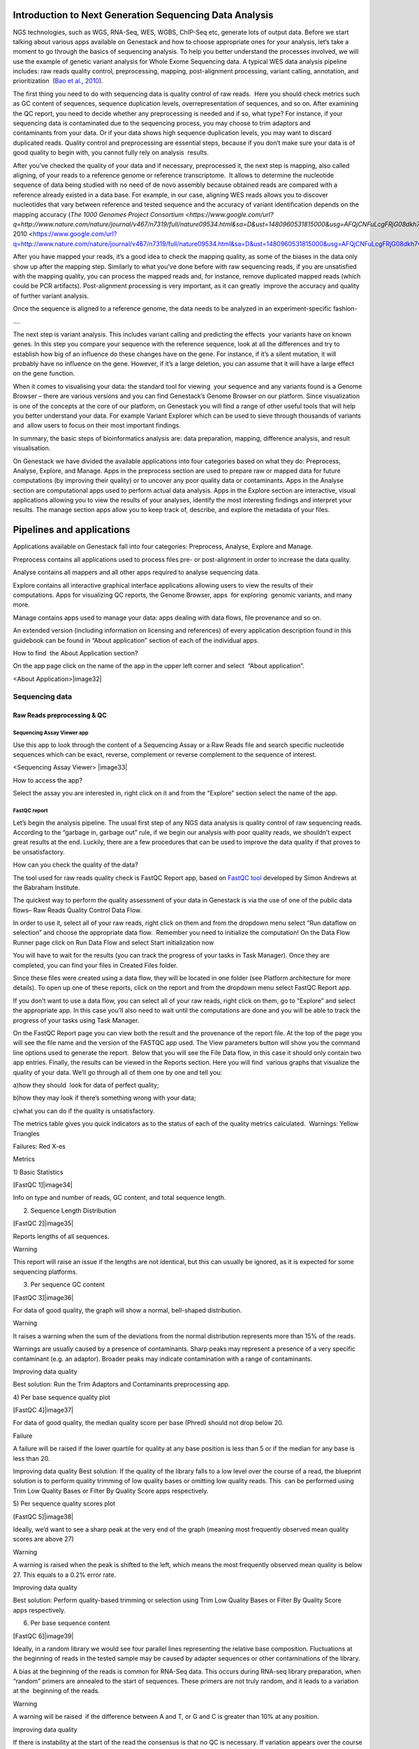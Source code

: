 

Introduction to Next Generation Sequencing Data Analysis
========================================================

NGS technologies, such as WGS, RNA-Seq, WES, WGBS, ChIP-Seq etc, 
generate lots of output data. Before we start talking about various apps
available on Genestack and how to choose appropriate ones for your
analysis, let’s take a moment to go through the basics of sequencing
analysis. To help you better understand the processes involved, we will
use the example of genetic variant analysis for Whole Exome Sequencing
data. A typical WES data analysis pipeline includes: raw reads quality
control, preprocessing, mapping, post-alignment processing, variant
calling, annotation, and prioritization  (`Bao et al.,
2010 <https://www.google.com/url?q=https://www.ncbi.nlm.nih.gov/pmc/articles/PMC4179624/&sa=D&ust=1480960531812000&usg=AFQjCNEanbRs0Pes_OFgveaUiLQ59pPQfQ>`__).

The first thing you need to do with sequencing data is quality control
of raw reads.  Here you should check metrics such as GC content of
sequences, sequence duplication levels, overrepresentation of sequences,
and so on. After examining the QC report, you need to decide whether any
preprocessing is needed and if so, what type? For instance, if your
sequencing data is contaminated due to the sequencing process, you may
choose to trim adaptors and contaminants from your data. Or if your data
shows high sequence duplication levels, you may want to discard
duplicated reads. Quality control and preprocessing are essential steps,
because if you don’t make sure your data is of good quality to begin
with, you cannot fully rely on analysis  results.

After you’ve checked the quality of your data and if necessary,
preprocessed it, the next step is mapping, also called aligning, of your
reads to a reference genome or reference transcriptome.  It allows to
determine the nucleotide sequence of data being studied with no need of
de novo assembly because obtained reads are compared with a reference
already existed in a data base. For example, in our case, aligning WES
reads allows you to discover nucleotides that vary between reference and
tested sequence and the accuracy of variant identification depends on
the mapping accuracy (`The 1000 Genomes Project
Consortium <https://www.google.com/url?q=http://www.nature.com/nature/journal/v467/n7319/full/nature09534.html&sa=D&ust=1480960531815000&usg=AFQjCNFuLcgFRjG08dkh7vuZnnQPJPmbsQ>`__`,
2010 <https://www.google.com/url?q=http://www.nature.com/nature/journal/v467/n7319/full/nature09534.html&sa=D&ust=1480960531815000&usg=AFQjCNFuLcgFRjG08dkh7vuZnnQPJPmbsQ>`__).

 

After you have mapped your reads, it’s a good idea to check the mapping
quality, as some of the biases in the data only show up after the
mapping step. Similarly to what you’ve done before with raw sequencing
reads, if you are unsatisfied with the mapping quality, you can process
the mapped reads and, for instance, remove duplicated mapped reads
(which could be PCR artifacts). Post-alignment processing is very
important, as it can greatly  improve the accuracy and quality of
further variant analysis.

Once the sequence is aligned to a reference genome, the data needs to be
analyzed in an experiment-specific fashion-

….

The next step is variant analysis. This includes variant calling and
predicting the effects  your variants have on known genes. In this step
you compare your sequence with the reference sequence, look at all the
differences and try to establish how big of an influence do these
changes have on the gene. For instance, if it’s a silent mutation, it
will probably have no influence on the gene. However, if it’s a large
deletion, you can assume that it will have a large effect on the gene
function.

When it comes to visualising your data: the standard tool for viewing
 your sequence and any variants found is a Genome Browser – there are
various versions and you can find Genestack’s Genome Browser on our
platform. Since visualization is one of the concepts at the core of our
platform, on Genestack you will find a range of other useful tools that
will help you better understand your data. For example Variant Explorer
which can be used to sieve through thousands of variants and  allow
users to focus on their most important findings.

In summary, the basic steps of bioinformatics analysis are: data
preparation, mapping, difference analysis, and result visualisation.

On Genestack we have divided the available applications into four
categories based on what they do: Preprocess, Analyse, Explore, and
Manage. Apps in the preprocess section are used to prepare raw or mapped
data for future computations (by improving their quality) or to uncover
any poor quality data or contaminants. Apps in the Analyse section are
computational apps used to perform actual data analysis. Apps in the
Explore section are interactive, visual applications allowing you to
view the results of your analyses, identify the most interesting
findings and interpret your results. The manage section apps allow you
to keep track of, describe, and explore the metadata of your files.


Pipelines and applications 
===========================

Applications available on Genestack fall into four categories:
Preprocess, Analyse, Explore and Manage.

Preprocess contains all applications used to process files pre- or
post-alignment in order to increase the data quality.

Analyse contains all mappers and all other apps required to analyse
sequencing data.

Explore contains all interactive graphical interface applications
allowing users to view the results of their
computations. Apps for visualizing QC reports, the Genome Browser, apps
 for exploring  genomic variants, and many more.

Manage contains apps used to manage your data: apps dealing with data
flows, file provenance and so on.

An extended version (including information on licensing and references)
of every application description found in this guidebook can be found in
“About application” section of each of the individual apps.

How to find  the About Application section?

On the app page click on the name of the app in the upper left corner
and select  “About application”.

<About Application>|image32|

Sequencing data 
----------------

Raw Reads preprocessing & QC 
~~~~~~~~~~~~~~~~~~~~~~~~~~~~~

Sequencing Assay Viewer app
^^^^^^^^^^^^^^^^^^^^^^^^^^^

Use this app to look through the content of a Sequencing Assay or a Raw
Reads file and search specific nucleotide sequences which can be exact,
reverse, complement or reverse complement to the sequence of interest.

<Sequencing Assay Viewer> |image33|

How to access the app?

Select the assay you are interested in, right click on it and from the
“Explore” section select the name of the app.

FastQC report 
^^^^^^^^^^^^^

Let’s begin the analysis pipeline. The usual first step of any NGS data
analysis is quality control of raw sequencing reads. According to the
“garbage in, garbage out” rule, if we begin our analysis with poor
quality reads, we shouldn’t expect great results at the end. Luckily,
there are a few procedures that can be used to improve the data quality
if that proves to be unsatisfactory.

How can you check the quality of the data?

The tool used for raw reads quality check is FastQC Report app, based on
`FastQC
tool <https://www.google.com/url?q=http://www.bioinformatics.babraham.ac.uk/projects/fastqc/&sa=D&ust=1480960531831000&usg=AFQjCNH02ePdMGERL56j74uXPHwHmKTndg>`__ developed
by Simon Andrews at the Babraham Institute.

The quickest way to perform the quality assessment of your data in
Genestack is via the use of one of the public data flows– Raw Reads
Quality Control Data Flow.

In order to use it, select all of your raw reads, right click on them
and from the dropdown menu select “Run dataflow on selection” and choose
the appropriate data flow.  Remember you need to initialize the
computation! On the Data Flow Runner page click on Run Data Flow and
select Start initialization now

You will have to wait for the results (you can track the progress of
your tasks in Task Manager). Once they are completed, you can find your
files in Created Files folder.

Since these files were created using a data flow, they will be located
in one folder (see Platform architecture for more details). To open up
one of these reports, click on the report and from the dropdown menu
select FastQC Report app.

If you don’t want to use a data flow, you can select all of your raw
reads, right click on them, go to “Explore” and select the appropriate
app. In this case you’ll also need to wait until the computations are
done and you will be able to track the progress of your tasks using Task
Manager.

On the FastQC Report page you can view both the result and the
provenance of the report file. At the top of the page you will see the
file name and the version of the FASTQC app used. The View parameters
button will show you the command line options used to generate the
report.  Below that you will see the File Data flow, in this case it
should only contain two app entries. Finally, the results can be viewed
in the Reports section. Here you will find  various graphs that
visualize the quality of your data. We’ll go through all of them one by
one and tell you:

a)how they should  look for data of perfect quality; 

b)how they may look if there’s something wrong with your data; 

c)what you can do if the quality is unsatisfactory.

The metrics table gives you quick indicators as to the status of each of
the quality metrics calculated.  Warnings: Yellow Triangles

Failures: Red X-es

Metrics

1) Basic Statistics

[FastQC 1]|image34|

Info on type and number of reads, GC content, and total sequence length.

2) Sequence Length Distribution

[FastQC 2]|image35|

Reports lengths of all sequences.

Warning

This report will raise an issue if the lengths are not identical, but
this can usually be ignored, as it is expected for some sequencing
platforms.

3) Per sequence GC content

[FastQC 3]|image36|

For data of good quality, the graph will show a normal, bell-shaped
distribution.

Warning

It raises a warning when the sum of the deviations from the normal
distribution represents more than 15% of the reads.

Warnings are usually caused by a presence of contaminants. Sharp peaks
may represent a presence of a very specific contaminant (e.g. an
adaptor). Broader peaks may indicate contamination with a range of
contaminants.

Improving data quality

Best solution: Run the Trim Adaptors and Contaminants preprocessing app.

4) Per base sequence quality plot

[FastQC 4]|image37|

For data of good quality, the median quality score per
base (Phred) should not drop below 20.

Failure 

A failure will be raised if the lower quartile for quality at any
base position is less than 5 or if the median for any base is less than
20.

Improving data quality
Best solution: If the quality of the library falls to a low level over
the course of a read, the blueprint solution is to perform quality
trimming of low quality bases or omitting low quality reads. This  can
be performed using Trim Low Quality Bases or Filter By Quality Score
apps respectively.

5) Per sequence quality scores plot 

[FastQC 5]|image38|

Ideally, we’d want to see a sharp peak at the very end of the graph
(meaning most frequently observed mean quality scores are above 27)

Warning

A warning is raised when the peak is shifted to the left, which means
the most frequently observed mean quality is below 27. This equals to a
0.2% error rate.

Improving data quality

Best solution: Perform quality-based trimming or selection using Trim
Low Quality Bases or Filter By Quality Score apps respectively.

6) Per base sequence content

[FastQC 6]|image39|

 

Ideally, in a random library we would see four parallel lines
representing the relative base composition. Fluctuations at the
beginning of reads in the tested sample may be caused by adapter
sequences or other contaminations of the library.

A bias at the beginning of the reads is common for RNA-Seq data. This
occurs during RNA-seq library preparation, when “random” primers are
annealed to the start of sequences. These primers are not truly random,
and it leads to a variation at the  beginning of the reads.

Warning

A warning will be raised  if the difference between A and T, or G and C
is greater than 10% at any position.

Improving data quality

If there is instability at the start of the read the consensus is that
no QC is necessary. If variation appears over the course of a read the
Trim to Fixed Length app may be used. If there is persistent variation
throughout the read it may be best to discard it. Some datasets may
trigger a warning due to the nature of the sequence. For example,
bisulfite sequencing data will have almost no Cytosines. Some species
may be unusually GC rich or poor and therefore also trigger a
warning.

7) Sequence duplication levels plots

[FastQC 7]|image40|

Reports total number of reads, number of distinct reads and mean
duplication rates.

Warning

This module will issue a warning if non-unique sequences make up more
than 20% of the total.

There are two potential types of duplicates in a library: technical
duplicates arising from PCR artefacts or biological duplicated which are
natural collisions where different copies of exactly the same sequence
are randomly selected. From a sequence level there is no way to
distinguish between these two types and both will be reported as
duplicates here.

Improving data quality

If the observed duplications are due to primer/adaptor contamination,
they can be removed using the Trim Adaptors and Contaminants app. Filter
Duplicated Reads can also be used for DNA sequencing data but will
distort expression data.

8) Overrepresented Sequences

[FastQC 8]|image41|

Shows the highly overrepresented sequences (more than 0.1% of total
sequence) in the sample

Warning

A warning will be raised  if any sequence is found to represent more
than 0.1% of the total.

There are several possible sources of overrepresented sequences:

–technical biases (one region was sequenced several times; PCR
amplification biases)

–feature of library preparation (e.g. for targeted sequencing)

–natural reasons (RNA-Seq libraries can naturally present high
duplication rates)

Overrepresented sequences should only worry you if you think they are
present due to technical biases.

Improving data quality

Procedures and caveats for improving data quality are the same as for
sequence duplication level.

Multiple QC Report 
^^^^^^^^^^^^^^^^^^^^

You can also view a couple of reports at once using our Multiple QC
Report App. Go to the Created Files folder, select all the FastQC
reports you wish to compare, right click and select Multiple QC report.

Select from a range of QC keys to display on the plot (Total Nucleotide
Count (mate 1 and 2), GC Content % (mate 1 and 2), Number of distinct
reads (mate 1 and 2), number of reads (mate 1 and 2).

You can highlight the interesting reports and put them in a separate
folder.

<screenshot>|image42|

What are the signs that something is wrong with our data?

GC content that is far from 50% and read counts that are low compared to
other files in the dataset are ways of identifying which files
should not be used for further analysis.

Subsample Reads 
^^^^^^^^^^^^^^^^^^^^^^^^^^^

Action:  used to create a random subset of raw reads.

The number of reads in the subset can be changed (default: 50,000). It
is also possible to specify a fraction of the original number of
reads.Changing the random seed value will let you create different
subsets with the same number of reads. Using the same random seed and
the same number of reads will result in identical subsets.

This application is based on
`Seqtk <https://www.google.com/url?q=https://github.com/lh3/seqtk&sa=D&ust=1480960531871000&usg=AFQjCNFaavr1xxB-goj-qyxDMaqTgd5njw>`__.

Best used when:

When the quality of the raw reads is unsatisfactory, several
preprocessing apps are available on the platform that can increase the
quality of your raw reads. Here we will walk you through each one and
give you a checklist to use when deciding which to select. After each of
the preprocessing steps, you can use the FastQC Report app again to
compare the quality pre- and post-processing (remember that in order to
do this, you need to run a different computation, this time inputting
processed data source files into the data flow).

Filter Duplicated Reads 
^^^^^^^^^^^^^^^^^^^^^^^^^^^

Action: discards duplicated sequenced fragments from raw reads data. If
the sequence of two paired reads or a single read occurs multiple times
in a library, the output will include only one copy of that sequence.

The phred quality scores are created by keeping the highest score across
all identical reads for each position.

This tool is based on
`Tally <https://www.google.com/url?q=http://www.ebi.ac.uk/~stijn/reaper/tally.html&sa=D&ust=1480960531874000&usg=AFQjCNGSCUslmJdaVfxMgfxRfu6XqZ7B5w>`__.

Best used
when:

If you suspect contamination with primers, or some  other repetitive
sequence. This should be evident from Sequence duplication levels and
Overrepresented Sequences of the FastQC report. Keep in mind this app
should not be used with RNA-seq data as it will remove observed
differences in expression level.

After completing preprocessing, it’s a good idea to run a FastQC report
on the preprocessed files to see if the quality has improved.

Filter By Quality Score 
^^^^^^^^^^^^^^^^^^^^^^^^^^^

Action: discards reads in a raw reads sample based on Phred33 quality
scores. You can change the minimum quality score, which is set to 20 by
default. A score of 20 means that there is a 1/100 probability that a
base was called incorrectly. In comparison, a score of 30 corresponds to
a 1/1000 probability.

You can also discard reads specifying a minimum percentage of bases to
be above the minimum quality score.

This tool is based on fastq\_quality\_filter, which is part of the
`FASTX-Toolkit <https://www.google.com/url?q=http://hannonlab.cshl.edu/fastx_toolkit/&sa=D&ust=1480960531878000&usg=AFQjCNFdpUyemH0OOfSQC7BusQ6otEFjmQ>`__.

Best used when:

If you have some low quality reads, but others are high-quality. You
should be able to tell if this is the case from the shape of the Per
sequence quality scores plot from FastQC. It may also be worth trying
this app if the per base sequence quality is low.

Trim Adaptors and Contaminants 
^^^^^^^^^^^^^^^^^^^^^^^^^^^^^^

Action: finds and trims adaptors and known contaminating sequences from
raw reads data. It is possible to specify the minimum length of trimmed
reads. Trimmed reads below the minimum length are discarded.

The app uses an internal list of sequences that can be considered as
contaminants. This list is based on the possible sequencing technologies
and platform used. For instance, it contains widely used PCR primers and
adaptors for Illumina, ABI etc. You can view the full list
`here <https://www.google.com/url?q=https://s3.amazonaws.com/bio-test-data/Genestack_adapters.txt&sa=D&ust=1480960531881000&usg=AFQjCNFst2bVH0ONqjijIMuLGMl02gh88g>`__.

This tool is based
on `fastq-mcf <https://www.google.com/url?q=https://code.google.com/p/ea-utils/wiki/FastqMcf&sa=D&ust=1480960531882000&usg=AFQjCNFm6647jAO33m4WZpSGH3Zvv6nn7A>`__,
one of the
`EA-Utils <https://www.google.com/url?q=https://code.google.com/archive/p/ea-utils/&sa=D&ust=1480960531883000&usg=AFQjCNHE_8KWOdIrCPTQ_lhxTFPRl2emWQ>`__ utilities.

Best used when:

You have irregularities in GC content, in base content at the start of
reads, duplicated reads. Since this QC app relies on sequence matching
it should be run first if used in conjunction with other QC apps

Trim Low Quality Bases
^^^^^^^^^^^^^^^^^^^^^^^^^^^

Action: removes bases with a low phred33 quality score in raw reads
data. Note that a quality value of 3 means that there is a 50% chance
the base is wrong, and lower values represent even higher probabilities
of error. That’s why it can be useful to remove such bases from your
data.

Imagine you have a sequence:

Sequence:             C     G    T       A       G       A     C     T

Phred score          10   20   30      40     40      30    20   10

Error probability    .1   .01  .001  .0001 .0001 .001 .01   .1

The app will find the fragment of the read where the sum of all
probability errors will not be more than 0.01 (in our case).

In this case, the best sequence will be "TAGA" (.001\^2 + .0001\^2 =
.0022). Other fragments will have the sum of error probabilities more
than the cutoff (0.01)

Best used when:

If your per-base quality declines over the course of your reads the Trim
Low Quality Bases will select the highest quality region for each read.

This tool is based on the
`Seqtk <https://www.google.com/url?q=https://github.com/lh3/seqtk&sa=D&ust=1480960531888000&usg=AFQjCNFUVpRUIwwFfj5NUsDAZn_9jI1Mcg>`__ tool,
which uses the Phred algorithm.

Trim Reads to Fixed Length 
^^^^^^^^^^^^^^^^^^^^^^^^^^^

Action: trims a specific amount of bases from the extremities of all
reads in a sample.

You should specify the first base and the last base that should be
kept. For example, if you set 5 as the first base to keep and 30 as the
last base to keep, it means that the application trims all nucleotides
to the 5 position and all nucleotides from the 30th base.

This tool is based on fastx\_trimmer, which is part of the
`FASTX-Toolkit <https://www.google.com/url?q=http://hannonlab.cshl.edu/fastx_toolkit/&sa=D&ust=1480960531891000&usg=AFQjCNF1hob9o2h0-j49uKNqqhYZqPwV2g>`__.

Best used when: Trim to fix length is helpful when you want to obtain
reads of specific length (regardless of the quality).

Mapped Reads Preprocessing and QC 
~~~~~~~~~~~~~~~~~~~~~~~~~~~~~~~~~

Mapped Reads QC Report 
^^^^^^^^^^^^^^^^^^^^^^^^^^^

In order to perform the mapped reads QC we follow a similar procedure to
the one used to generate FastQC reports. After selecting all the mapped
reads we wish to check the quality of, we can use the Mapped Reads QC
public data flow, initialize the computations, and then explore the
results. You can read more about the Mapped Reads QC Report app in the
“Explore” section of this guide.

An individual Mapped Reads QC report contains a range of mapping
statistics including:

#. Mapped reads: total number of reads which mapped to the reference
   genome;
#. Unmapped reads: total reads which failed to map to the reference
   genome;
#. Mapped reads with mapped mate: total paired reads where both mates
   were mapped;
#. Mapped reads with partially mapped mate: total paired reads where
   only one mate in the pair was mapped;
#. Mapped reads with “properly” mapped mate: total paired reads where
   both mates were mapped with the expected orientation;
#. Mapped reads with “improperly” mapped mate: total paired reads where
   one of the mates was mapped with an unexpected orientation.

→ what should we be on a lookout for here?

Large numbers of reads that are not properly mapped.|image43|

As well as two graphs.

1)Coverage by chromosome plot |image44|

This plot shows the percentage of reads covered by at least x reads. The
amount of coverage you are expecting varies with the experimental
techniques you are using. Normally you want similar coverage patterns
across all chromosomes, but this may not be the case if e.g. you are
dealing with advanced stage cancer. .

What should it look like normally?

What does it look like when data is of poor quality ( + what can we do
about it)

let's just imagine that we have a plot which shows coverage only for one
chromosome --> 1 line. On the x-axis we have the number of reads (e.g
100), on y-axis - percentage of chromosome bases covered by this number
of reads (e.g. 10%). So, it looks like we have 100-reads coverage for
10% of chromosome.

2) The insert size distribution plot

|image45|

What should it look like normally?

What does it look like when data is of poor quality ( + what can we do
about it)

This plot shows the  distribution of insert sizes. Inserts are the
distance between reads in mate pairs. Insert sizes can show e.g. indel
mutations if our data is from a specific genomic region.

Targeted Sequencing QC Report 
^^^^^^^^^^^^^^^^^^^^^^^^^^^^^

Good to use during: Whole Exome Sequencing Analysis

Besides general quality control of mapped reads, you might also want to
assess whether the target capture has been successful, i.e. if most of
the reads actually fell on the target, if the targeted bases reached
sufficient coverage, etc. To do that, you can use Targeted Sequencing QC
Report.

By default the application allows you to compute enrichment statistics
for reads mapped only on exome. If you go to the app page, change the
value to “Both exome and target file” and select the appropriate target
annotation file, you get both exome and/or target enrichment statistics.

The following enrichment statistics are computed:

-  Number and proportion of mapped reads on target
-  Mean coverage on target with at least 2X coverage
-  Target bases with at least 2, 10, 20, 30, 40, and 50 x coverage

You can generate reports directly by choosing all of the files, right
clicking on them and choosing an appropriate app or  one of our
dedicated public data flows (Targeted Sequencing Quality Control public
data flow).

You can analyse the output for multiple reports at once using the
Multiple QC Report app.

Watch the video here: https://youtu.be/\_jHrtq\_3ya8

This application is based
on BED`tools <https://www.google.com/url?q=https://code.google.com/p/bedtools/&sa=D&ust=1480960531903000&usg=AFQjCNHFYsSqknf5t--ej96MWqPvN1jMEA>`__,
`Picard <https://www.google.com/url?q=http://broadinstitute.github.io/picard/&sa=D&ust=1480960531903000&usg=AFQjCNE7Nx1DN1A6MJS58mdncbZw3paNKQ>`__ `tools <https://www.google.com/url?q=http://broadinstitute.github.io/picard/&sa=D&ust=1480960531904000&usg=AFQjCNHQu-By-46lV8YOZ9fOB5PWZPMzGA>`__,
and SAMtools.

Mark Duplicated Mapped Reads
^^^^^^^^^^^^^^^^^^^^^^^^^^^^

Best used when: Duplicated reads are reads of identical sequence
composition and length, mapped to the same genomic position. Marking
duplicated reads can help speed up processing for specific apps, e.g.
the Variant Calling application, where processing additional identical
reads would lead to early PCR amplification effects (jackpotting)
contributing noise to the signal.

You can read more about Duplicated Mapped Reads in this excellent
`SeqAnswers
thread <https://www.google.com/url?q=http://seqanswers.com/forums/showthread.php?t%3D6854&sa=D&ust=1480960531906000&usg=AFQjCNEf4S1SCRUDkW22TsOHHRxjWD6Bvg>`__.

Action:goes through all reads in a Mapped Reads file, marking as
“duplicates” for paired or single reads where the orientation and the 5’
mapping coordinate are the same.

3’ coordinates are not considered due to two reasons:

#. The quality of bases generated by sequencers tends to drop down
   toward the 3’ end of a read. Thus its alignment is less reliable
   compared to the 5’ bases.
#. If reads are trimmed at 3’ low-quality bases before alignment, they
   will have different read lengths resulting in different 3’ mapping
   coordinates.

In such cases, when the distance between two mapped mates differs from
the internally estimated fragment length, including mates mapping to
different chromosomes, the application will not identify or use them but
will not fail due to inability to find the mate pair for the reads.

Marking duplicated reads can help speed up processing for specific apps,
e.g. the Variant Calling application.

This tool is based on MarkDuplicates, part of
`Picard <https://www.google.com/url?q=http://broadinstitute.github.io/picard/&sa=D&ust=1480960531908000&usg=AFQjCNFUTguXnVG8T-pHtUqYKTBvJRxSqQ>`__`  <https://www.google.com/url?q=http://broadinstitute.github.io/picard/&sa=D&ust=1480960531909000&usg=AFQjCNGhATTNeU1Rut4z-myvh2ew4jquEw>`__`tools <https://www.google.com/url?q=http://broadinstitute.github.io/picard/&sa=D&ust=1480960531909000&usg=AFQjCNGhATTNeU1Rut4z-myvh2ew4jquEw>`__.

Remove Duplicated Mapped Reads 
^^^^^^^^^^^^^^^^^^^^^^^^^^^^^^

Best used when:The point of removing duplicated mapped reads is to try
to limit the influence of early PCR selection (jackpotting). Whether or
not you should remove duplicate mapped reads depends on the type of data
you have. If you are dealing with whole-genome sequencing data where
expected coverage is low and sequences are expected to be present in
similar amounts, removing duplicated reads will reduce processing time
and have little deleterious effect on analysis. If however you are
processing RNA-seq data, where the fold-variation in expression can be
up to 10^7, reads are relatively short, and your main point of interest
is the variation in expression levels, this probably isn’t the tool for
you.

You can read more about Duplicated Mapped Reads in this excellent
`SeqAnswers
thread <https://www.google.com/url?q=http://seqanswers.com/forums/showthread.php?t%3D6854&sa=D&ust=1480960531910000&usg=AFQjCNFadUu7kTaUIPWmbsa6k4trTNpkHA>`__.

Action: goes through all reads in a Mapped Reads file, marking as
“duplicates” paired or single reads where the orientation and the 5’
mapping coordinate are the same and discarding all except the “best”
copy.

3’ coordinates are not considered due to two reasons:

#. The quality of bases generated by sequencers tends to drop down
   toward the 3’ end of a read. Thus its alignment is less reliable
   compared to the 5’ bases.
#. If reads are trimmed at 3’ low-quality bases before alignment, they
   will have different read lengths resulting in different 3’ mapping
   coordinates. 

The app also takes into account interchromosomal read pairs.

In such cases, when the distance between two mapped mates differs from
the internally estimated fragment length, including mates mapping to
different chromosomes, the application  app cannot identify them but
will not fail due to inability to find the mate pair for the reads.

This tool is based on MarkDuplicates, part of the `Picard
tools <https://www.google.com/url?q=http://broadinstitute.github.io/picard/&sa=D&ust=1480960531914000&usg=AFQjCNH7a8doEzmn-2YlGchG7q_J-PR-YA>`__.

Subsample Reads 
^^^^^^^^^^^^^^^^^^^^^^^^^^^

Best used when: For example, if you want to take a look at what your
final experimental results will look like, but don’t want to spend time
processing all your data right away.

Action: used to create a random subset of mapped reads.

Use subsampling ratio option to set a fraction of mapped reads you’d
like to extract (default: 50%). Changing random seed value will let you
produce different subsets with the same number of mapped reads. Using
the same random seed and the same subsampling ratio will result in
identical subsets.

This application is based on
`SAMtools <https://www.google.com/url?q=http://samtools.sourceforge.net/&sa=D&ust=1480960531916000&usg=AFQjCNFB4gFPcb-Qn-otAuuvXdgQxS-qew>`__.

Merge Mapped Reads 
^^^^^^^^^^^^^^^^^^^^^^^^^^^

Best used when: For example, if you have multiple replicates of the same
experiment and want to combine them before producing your final result.

Action: used to merge multiple Mapped Reads files, producing one single
output Mapped Reads file.

This application is based on
`SAMtools <https://www.google.com/url?q=http://samtools.sourceforge.net/&sa=D&ust=1480960531918000&usg=AFQjCNExyI1vxeDPJ4fJDe3oEq6iaUomvA>`__.

Merge Variants 
^^^^^^^^^^^^^^^^^^^^^^^^^^^

Best used when: Merging Genomic Variations files can be useful, when you
have, for example, one Genetic Variations file for SNPs and another one
for Indels. After their merging, the result Genetic Variations file will
separately contain information about SNPs and about Indels.

Action: allows you to merge two or more Genetic Variations files into a
single file.

This application is based on
`BCFtools <https://www.google.com/url?q=http://samtools.github.io/bcftools/bcftools.html&sa=D&ust=1480960531922000&usg=AFQjCNENqYzPwnsR_l1c-R1nKiaEfyV6JA>`__.

Concatenate Variants 
^^^^^^^^^^^^^^^^^^^^^^^^^^^

Best used when: Concatenation would be appropriate if you, for example,
have separate Genetic Variations files for each chromosome, and simply
wanted to join them 'end-to-end' into a single Genetic Variations file.

Action: allows you to join two or more Genetic Variations files by
concatenating them into a larger, single file.

The application always allows overlaps so that the first position at the
start of the second input will be allowed to come before the last
position of the first input. There is an option to remove duplicated
variants to make sure that there are no redundant results.

This application is based on
`BCFtools <https://www.google.com/url?q=http://samtools.github.io/bcftools/bcftools.html&sa=D&ust=1480960531926000&usg=AFQjCNFoChUsLd1NE-xsBd1GInhmlBtuHw>`__.

RNA-seq
~~~~~~~

Mapping (also called alignment) of sequencing reads allows us to detect
variation in samples by comparing your data to the reference genome. By
doing this you can begin to analyse the relationship between variations
in genotype and phenotype in the population. Next generation sequencing
produces single-end or paired-end reads. For single-end sequence reads,
the sequencer reads the fragment only from one end and usually stops
before reaching the other. For paired-end reads, sequencing starts off
at one end, reads a specified numbers of base pairs, and then starts
another round of the reading from the opposite end of the fragment.
Paired-end sequencing improves the ability to detect genetic
rearrangements (e.g. deletions). This is due to the additional data
carried by pairing reads - they can only be a certain maximum distance
away from each other which limits the regions of the genome to which
they can be mapped. This is particularly useful for regions which are
repeated throughout the genome.

To compare your data to the reference genome, you need to find a
corresponding part of that sequence for each of the reads in our data
– this is the essence of sequence mapping. Following mapping, you will
be able to look at specific variations (SNPs, InDels etc).


Spliced Mapping with TopHat2
^^^^^^^^^^^^^^^^^^^^^^^^^^^^^

This application is used to map Raw Reads with transcriptomic data like
RNA-seq to a Reference Genome, taking into account splice junctions.

Let’s take a look at the app page and talk about various parameters:

|spliced mapping|

Details on various settings:

1)If you are using strand-specific RNA-seq data, the option
“Strand-specificity protocol” will let you choose between the “dUTP” and
“ligation” method. If you are not sure whether your RNA-seq data is
strand-specific or not, you can try using Subsample reads to make a
small subsample, map it with Spliced Mapping and check the coverage in
Genome Browser for genes on the two
strands.

2)By default, the application uses annotated transcripts from the
Reference Genome to distinguish between novel and known junctions. Using
the option “Rule for mapping over known annotation” you can restrict
mappings only across known junctions or infer splice junctions without
any reference annotation.

3)With default settings, the application will report the single best
mapping for each read, even if there are multiple valid mapping
positions. The option “Number of “best” mappings to report” lets you
increase the number of reported mappings. This can be used together with
“Rule for filtering mappings” to choose whether to keep reads mapping to
uniquely or to multiple positions, e.g. report up to 5 possible
mappings, and only for multi-hit reads. If you want to be stricter, you
can set the number of allowed mismatches from 2 to 1 or 0.

4)For paired reads, using the option “Disallow unique mappings of one
mate” you can discard pairs of reads where one mate maps uniquely and
the other to multiple positions. Selecting “Disallow discordant
mappings” will discard all mappings where the two mates map uniquely but
with unexpected orientation, or where the distance between two mapped
mates differs from and internally estimated fragment length, including
mates mapping to different chromosomes.

We used this app in the Testing Differential Gene Expression tutorial
that can be found
`here <https://www.google.com/url?q=https://genestack.com/tutorial/mapping-rna-seq-reads-onto-a-reference-genome/&sa=D&ust=1480960531934000&usg=AFQjCNFMSiaZdYZX9Sp1-nzMlTdCUM_5DA>`__ (link)

Spliced Mapping with STAR 
^^^^^^^^^^^^^^^^^^^^^^^^^^^

Gene Quantification with RSEM 
^^^^^^^^^^^^^^^^^^^^^^^^^^^^^^

RSEM Report application uses STAR mapper [2] to align reads against
reference transcripts and applies `Expectation-Maximization
algorithm <https://www.google.com/url?q=https://en.wikipedia.org/wiki/Expectation%25E2%2580%2593maximization_algorithm&sa=D&ust=1480960531936000&usg=AFQjCNEBalCXSFMsrtTXF_2Onc0ebj2Djw>`__ [3]
to estimate gene and isoform expression levels from RNA-Seq data.

However, it’s important to know the fragment length distribution to
estimate expression levels from for single-end data accurately. In this
case, you need to specify the “Estimated average fragment length (for
single-end reads only)”. Typical Illumina libraries produce fragment
lengths ranging from 180–200 bp. By default it’s equal to 190. For
paired-end reads, the average fragment length can be directly estimated
from the reads.

Also, you can set the “Estimated standard deviation of fragment length
(for single-end reads only)” (the default value is 20). For paired-end
reads this value will be estimated from the input data.

“The RNA-Seq protocol used to generate the reads is strand specific”? If
yes, check it. By default, the app considers the reads as
non-strand-specific.

When the app did its job, click View report in Explore section to get
gene and isoform level expression estimates. The output report
represents a table with the following main columns:

-  transcript\_id - name of the transcript;
-  gene\_id - name of the gene which the transcript belongs to. If no
   gene information is provided, gene\_id and transcript\_id are the
   same;
-  length - transcript's sequence length (poly(A) tail is not counted);
-  effective\_length - counts only the positions that can generate a
   valid fragment. If no poly(A) tail is added, effective length is
   equal to transcript length - mean fragment length + 1. If one
   transcript's effective length is less than 1, this transcript's both
   effective length and abundance estimates are set to 0;
-  expected\_count - the sum of the posterior probability of each read
   comes from this transcript over all reads;
-  TPM - transcripts per million normalized by total transcript count in
   addition to average transcript length;
-  FPKM - fragments per kilobase of exon per million fragments mapped;
-  IsoPct - the percentage of the transcript's abundance over its parent
   gene's abundance. If the parent gene has only one isoform or the gene
   information is not provided, this field will be set to 100.

The application is based on the
`RSEM <https://www.google.com/url?q=http://deweylab.github.io/RSEM/&sa=D&ust=1480960531941000&usg=AFQjCNFjee9tNzlLAIYCCE5MdnaUL6BK6g>`__ program
and
`STAR <https://www.google.com/url?q=https://github.com/alexdobin/STAR&sa=D&ust=1480960531942000&usg=AFQjCNFAhrRRKB4LfbFwdzh7e47fEJTb0Q>`__ mapper,
which are distributed under the GPLv3 license.

References:

#. Li B and Dewey C N. “RSEM: accurate transcript quantification from
   RNA-Seq data with or without a reference genome.” BMC Bioinformatics
   2011 12:323, doi: 10.1186/1471-2105-12-323
#. Dobin A, Davis C A, Schlesinger F, Drenkow J, Zaleski C, Jha S, Batut
   P, Chaisson M and Gingeras T R. “STAR: ultrafast universal RNA-seq
   aligner.” Bioinformatics 2012 29(1): 15-21.
#. Do C B and Batzoglou S. “What is the expectation maximization
   algorithm?” Nature biotechnology, 2008 26(8): 897-899.

Gene Quantification with HTSeq-count 
^^^^^^^^^^^^^^^^^^^^^^^^^^^^^^^^^^^^

Good for: Differential Gene Expression Analysis

Input: Mapped Reads and Reference Genome

Output: Mapped Read Counts (containing information about number of reads
overlapping each gene specified in the reference annotation)

Further apps to use: Test Differential Gene Expression

Depending on your tasks, you should specify the feature type for which
overlaps choosing from “exon”, “CDS” (coding DNA sequence), “3’UTR” (the
3’ untranslated region) or “5’UTR” (the 5’ untranslated region). For
example, you may consider each exon as a feature in order to check for
alternative splicing.

By default, the “gene-id” will be used as a feature identifier. If some
features will have the same feature identifier the application will
consider all these features as relating to the same feature.

You also need to choose a rule for overlaps that dictates how mapped
reads that overlap genomic features will be treated. There are three
overlap resolution modes: union, strict-intersection, and non-empty
intersection.

The first one - “union” - is the most recommended. It combines all cases
when the read (or read pair) at least partly overlaps the feature. The
“strict-intersection” mode is about strict intersection between the
feature and the read overlapping this feature. But if you are interested
in counting reads that are fully or partly intersected with the feature,
you should use the last mode. It’s important that the read will be
counted for feature if it overlaps precisely only one feature. If the
read overlaps with more than one feature, it will not be counted. 

|image47|

An additional useful option is “Strand-specific reads”. The application
takes into account the direction of the read and the reference, so that
a read from the wrong direction, even if it is mapped to the right
place, will not be counted. This option can be useful if your data is
strand-specific and you are interested in counting of reads overlapping
with feature regarding to whether these reads are mapped to the same or
the opposite strand as the feature. Choose “yes”, if the reads were
mapped to the same strand as the feature and “reverse” - if the reads
were mapped on the opposite strand as the feature. Specify “no”, if you
don’t consider strand-specificity.

Spliced Mapping and quantification with Kallisto 
^^^^^^^^^^^^^^^^^^^^^^^^^^^^^^^^^^^^^^^^^^^^^^^^

Kallisto Report application quantifies abundances of transcripts from
RNA-Seq data without the need for alignment. It uses
`Expectation-Maximization
algorithm <https://www.google.com/url?q=http://tinyheero.github.io/2015/09/02/pseudoalignments-kallisto.html&sa=D&ust=1480960531950000&usg=AFQjCNFybXjTk5KPRxNbmjxlhLL-3DHqww>`__ [2]
on “pseudoalignments” to find a set of potential transcripts a read
could have come from.

Use “Strand-specificity protocol” parameter to specify how to process
the pseudoalignments. By default, the app doesn’t consider
strand-specificity (“none” value). To run the app in strand specific
mode, change this value to “forward” if you are interested only in
fragments where the first read in the pair pseudoaligns to the forward
strand of a transcript. If a fragment pseudoaligns to multiple
transcripts, only the transcripts that are consistent with the first
read are kept. The “reverse” is the same as “forward” but the first read
will be pseudomapped to the reverse strand of the transcript.

To correct the transcript abundances according to the model of sequences
specific bias, check “Enable sequence based bias correction” option.

In the case of single-end reads, the “Estimated average fragment length
(for single-end reads only)” option must be used to specify the average
fragment length. Typical Illumina libraries produce fragment lengths
ranging from 180–200 bp. By default it’s equal to 190. For paired-end
reads, the average fragment length can be directly estimated from the
reads.

Also, you can set the “Estimated standard deviation of fragment length
(for single-end reads only)” (the default value is 20). For paired-end
reads this value will be estimated from the input data.

Choose View report app in Explore section to review the Kallisto output
report. It represents the table with the following main columns:

-  target\_id - feature name, e.g. for transcript, gene;
-  length - feature length;
-  eff\_length - effective feature length, i.e. a scaling of feature
   length by the fragment length distribution;
-  est\_counts - estimated feature counts;
-  tpm - transcripts per million normalized by total transcript count in
   addition to average transcript length.

The application is based on the
`Kallisto <https://www.google.com/url?q=https://pachterlab.github.io/kallisto/&sa=D&ust=1480960531955000&usg=AFQjCNE1bXBQ3qF6jc_wDAJCNw22jHdrZg>`__`  <https://www.google.com/url?q=https://pachterlab.github.io/kallisto/&sa=D&ust=1480960531955000&usg=AFQjCNE1bXBQ3qF6jc_wDAJCNw22jHdrZg>`__`program <https://www.google.com/url?q=https://pachterlab.github.io/kallisto/&sa=D&ust=1480960531956000&usg=AFQjCNGGXcC1THxvDTJyvb4No9GcizX0NA>`__ which
is distributed under a non-commercial license you can find
`here <https://www.google.com/url?q=https://pachterlab.github.io/kallisto/download&sa=D&ust=1480960531957000&usg=AFQjCNGSAn4zmuZk6doICwwo5UJRomORqA>`__.

References:

#. Bray N L, Pimentel H, Melsted P and Pachter L. “Near-optimal
   probabilistic RNA-seq quantification.” Nature Biotechnology 2016
   34:525–527, doi:10.1038/nbt.3519
#. Do C B and Batzoglou S. “What is the expectation maximization
   algorithm?” Nature biotechnology, 2008 26(8): 897-899.

Links:
`https://pachterlab.github.io/kallisto/ <https://www.google.com/url?q=https://pachterlab.github.io/kallisto/&sa=D&ust=1480960531958000&usg=AFQjCNFwEnUvLs3G_D06Nm-namQCuBh5lA>`__ (kallisto
tool),
`https://pachterlab.github.io/kallisto/download <https://www.google.com/url?q=https://pachterlab.github.io/kallisto/download&sa=D&ust=1480960531959000&usg=AFQjCNHK84Jj-rL_8ko43QfPhd4F-BSIiw>`__ (licence),
`http://tinyheero.github.io/2015/09/02/pseudoalignments-kallisto.html <https://www.google.com/url?q=http://tinyheero.github.io/2015/09/02/pseudoalignments-kallisto.html&sa=D&ust=1480960531959000&usg=AFQjCNF-2DCoxnVl6lfofDiGhLfeJbq-1w>`__ (EM
algorithm)

Isoforms quantification with cuffQuant 
^^^^^^^^^^^^^^^^^^^^^^^^^^^^^^^^^^^^^^^

Good for: Differential Isoform Expression Analysis

Input: Mapped Reads (corresponding to isoform alignment) and Reference
Genome

Output: Multiple output files corresponding to samples with different
biological conditions and isoforms, can be further processed together
for Differential Isoforms Expression analysis.

Action: The app is used to quantify isoform expression.

Further applications: Test Differential Isoform Expression

Specific genes can produce a range of different transcripts encoding
various isoforms, i.e. proteins of varying lengths containing different
segments of the basic gene sequence. Such isoforms can be generated, for
example, in the process of alternative splicing.

We use this application to calculate expression levels of these
isoforms. It takes the input Mapped Reads (corresponding to isoform
alignment) and Reference Genome files. Multiple output files
corresponding to samples with different biological conditions and
isoforms, can be further processed together for Differential Isoforms
Expression analysis using Test Differential Isoform Expression
application.

Before running the application, you can choose strand-specificity
protocol used for generating your reads. By default, the application
takes “none” strand-specific data, but this value can be changed to
“dUTP” or “RNA-ligation”.

Switch the “No correction by effective length” option if you’d like to
not apply effective length normalization to transcript FPKM (fragments
per kilo bases of exons for per million mapped reads).

The application always makes an initial estimation procedure to more
accurately weight reads mapping to multiple places in the genome.

This application is based on cuffQuant which is a part of
`Cufflinks <https://www.google.com/url?q=http://cufflinks.cbcb.umd.edu/&sa=D&ust=1480960531964000&usg=AFQjCNHU3aK5lX71_5lPCL820JdJ4BeLtw>`__.

Test Differential Gene Expression 
^^^^^^^^^^^^^^^^^^^^^^^^^^^^^^^^^^

Good for: Differential Gene Expression Analysis

Input: Mapped Read Counts (from Quantify Raw Coverage in Genestack app)

Action: The app performs differential gene expression analysis between
groups of samples. You can create these groups manually or apply auto
grouping when the application helps you to group your samples according
to experimental factor such as disease, tissue, sex, cell type, cell
line, treatment, organism, etc.

Further apps to use: Expression Navigator app

The application supports two statistical R packages - DESeq2 and edgeR
to perform normalization across libraries, fit negative binomial
distribution and likelihood ratio test (LRT) using generalized linear
model (GLM). With edgeR, one of the following types of dispersion
estimate is used, in order of priority and depending on the availability
of biological replicates: Tagwise, Trended, or Common. Also, edgeR is
much faster than DESeq2 for fitting GLM model, but it takes slightly
longer to estimate the dispersion. It’s important that edgeR gives
moderated fold changes for the extremely lowly DE genes which DESeq2
discards, showing that the likelihood of a gene being significantly
differentially expressed is related to how strongly it's expressed. So,
choose one of the packages according to your desires and run the
analysis.

For each group, a GLM LRT is carried out to find Differentially
Expressed (DE) genes in this group compared to the average of the other
groups. In the case of 2 groups, this reduces to the standard analysis
of finding genes that are differentially expressed between 2 groups.
Thus, for N groups, the application produces N tables of Top DE genes.
Each table shows the corresponding Log2(Fold Change), Log2(Counts per
Million), P-Value, and False Discovery Rate for each gene. Look at all
result tables and plots in Expression Navigator for Genes application.

1) Log2(Fold Change). Let’s assume, that we have two groups - with tumor
and with control samples. Then, for each gene in sample we know read
counts (output of Quantify Raw Coverage in Genes application). If we
divide read counts value for gene X (in the tumor sample) by the read
counts value for gene X (in the control sample) we’ll get Fold Change
value:

Fold Change = tumor/control

And if we apply Log2 transform for this value we’ll get Log2(Fold
Change).

2) Log2(Counts per Million). Dividing each read count by millions yields
counts per million (cpm), a simple measure of read abundance that can be
compared across libraries of different sizes. And if we apply
Log2 transform for this value we’ll get Log2(Counts per Million).

3) p-value. The application also counts p-value for each gene. A low
p–value is seen as evidence that the null hypothesis may not be true
(i.e., our gene is differentially expressed).

4) False discovery rate. FDR is the expected proportion of Type I errors
among the rejected hypotheses.

Expression Navigator for RNA-seq
^^^^^^^^^^^^^^^^^^^^^^^^^^^^^^^^

Good for: Differential Gene expression analysis, Differential Isoform
expression analysis.

|image48|Used to: filter and view the results of differential gene
expression analyses, including isoform expression.

The Expression navigator page contains 4 sections.

The topmost section, “Groups Information”, is a summary of the groups
available for comparison. Size refers to the number of samples used to
generate each group. The drop-down selection menu lets you choose which
groups to compare.

The leftmost section allows you to filter and choose genes for
comparison. You can filter by maximum acceptable false discovery rate
(FDR), up or down regulation, minimum log fold change (LogFC), and
minimum log counts per million (LogCPM).

1) Log2(Fold Change). Let’s assume, that we have two groups - with tumor
and with control samples. Then, for each gene in a sample we know read
counts (output of Quantify Raw Coverage in Genes application). If we
divide read counts value for gene X (in the tumor sample) by the read
counts value for gene X (in the control sample) we’ll get the Fold
Change value:

Fold Change = tumor/control

And if we apply a Log2 transform for this value we’ll get Log2(Fold
Change). Genes with positive Log FC are considered to be up-regulated in
the selected group, ones with negative Log FC are down-regulated.

2) Log2(Counts per Million). Dividing each read count by millions yields
counts per million (cpm), a simple measure of read abundance that can be
compared across libraries of different sizes. And if we apply Log2
transform for this value we’ll get Log2(Counts per Million).

Counts per Million =  reads(gene)\^106/reads(all genes)

3) p-value. The application also counts p-value for each gene. A low
p–value is seen as evidence that the null hypothesis may not be true
(i.e., our gene is differentially expressed).

4) False discovery rate. FDR is the expected proportion of Type I errors
among the rejected null hypotheses. In other words, it’s the fraction of
genes for which a significant variation was identified incorrectly. You
can read more about it
`here <https://www.google.com/url?q=http://www.cbil.upenn.edu/PaGE/fdr.html&sa=D&ust=1480960531980000&usg=AFQjCNGB8RddgrwvSzTLjucTxGejSMgqEA>`__.

The buttons at the bottom of the section allow you to refresh the list
based on your filtering criteria or clear your selection.

The top right
section contains a box
plots of expression levels. Genes are listed on the x axis with one bar
present for each  selected group. Log normalized expression levels are
plotted on the y axis.

The bottom right section contains a search box for genes of interest.
You can search for one gene at a time with auto-complete functionality.
These genes do not need to be on the filtered list.

This application is based on two R packages -
`DESeq2 <https://www.google.com/url?q=http://www.bioconductor.org/packages/release/bioc/html/DESeq2.html&sa=D&ust=1480960531982000&usg=AFQjCNHUCbU9X0qoNDWWc4dqZwMwGZOhNw>`__ and
`edgeR <https://www.google.com/url?q=http://www.bioconductor.org/packages/2.13/bioc/html/edgeR.html&sa=D&ust=1480960531983000&usg=AFQjCNGga-RmFYLwPva_sWSoZyblphb2ig>`__.

You can read more about this app in the following
`tutorial <https://www.google.com/url?q=https://genestack.com/tutorial/counting-reads-mapped-to-annotated-features/&sa=D&ust=1480960531983000&usg=AFQjCNGnBFzRjgLDGgRvjTDe0umXpihQ1w>`__.

References:

#. Love MI, Huber W and Anders S. “Moderated estimation of fold change
   and dispersion for RNA-seq data with DESeq2.” Genome Biology. 2014;
   15(12):550.
#. Robinson MD, McCarthy DJ and Smyth GK. “edgeR: a Bioconductor package
   for differential expression analysis of digital gene expression
   data.” Bioinformatics. 2010; 26(1):139-140.

Links:
`http://www.bioconductor.org/packages/release/bioc/html/DESeq2.html <https://www.google.com/url?q=http://www.bioconductor.org/packages/release/bioc/html/DESeq2.html&sa=D&ust=1480960531985000&usg=AFQjCNHmLvVJ1fGf6hrnWo7wzwmUMFX5aA>`__ (DESeq2)
and
`http://www.bioconductor.org/packages/2.13/bioc/html/edgeR.html <https://www.google.com/url?q=http://www.bioconductor.org/packages/2.13/bioc/html/edgeR.html&sa=D&ust=1480960531985000&usg=AFQjCNGhfjFBlDDWaXv1rE6MuQhQpFzWrA>`__ (edgeR);
`http://www.cbil.upenn.edu/PaGE/fdr.html <https://www.google.com/url?q=http://www.cbil.upenn.edu/PaGE/fdr.html&sa=D&ust=1480960531986000&usg=AFQjCNEL6qdg6agmqnsXX1OwJqfeK99CNQ>`__ (FDR)

Expression Navigator for splice isoforms 
^^^^^^^^^^^^^^^^^^^^^^^^^^^^^^^^^^^^^^^^^

Good for: Testing Differential Isoform Expression Analysis

Input: Multiple Data files with FPKM isoform counts (produced by
Quantify FPKM Coverage in Isoforms app)

Action: The app performs differential expression (DE) analysis between
two groups of samples corresponding to different conditions. You can
create these groups manually or apply auto grouping when the application
helps you to group your samples according to experimental factor such as
disease, tissue, cell type, cell line, treatment etc. It’s important
that to run DE analysis you need to create only two groups.

Results exploration:  Expression Navigator for Isoforms

In “Program Options” section you can apply two options to run the
analysis. The first one - “Apply fragment bias correction” - if checked,
the application runs the bias detection and correction algorithm which
can significantly improve accuracy of transcript abundance estimates.
Use the second option “Apply multiple reads correction” if you’d like to
apply the multiple reads correction.

The application finds isoforms that are differentially expressed between
2 groups and produces 2 tables of Top DE transcripts. Each table shows
the corresponding Log2(Fold Change), Log2(Counts per Million), P-Value,
and False Discovery Rate for each isoform. To visualize your results run
Expression Navigator for Isoforms application.

1) Log2(Fold Change). Let’s assume, that we have two groups - with tumor
and with control samples. Then, for each transcript in sample we know
read counts (output of Quantify Raw Coverage in Genes
 application). If we divide read counts
value for transcript X (in the tumor sample) by the read counts value
for transcript X (in the control sample) we’ll get Fold Change value:

Fold Change = tumor/control

And if we apply Log2 transform for this value we’ll get Log2(Fold
Change).

2) Log2(Counts per Million). Dividing each read count by millions yields
counts per million (cpm), a simple measure of read abundance that can be
compared across libraries of different sizes. And if we apply
Log2 transform for this value we’ll get Log2(Counts per Million).

3) p-value. The application also counts p-value for each isoform. A low
p–value is seen as evidence that the null hypothesis may not be true
(i.e., our isoform is differentially expressed).

4) False discovery rate. FDR is the expected proportion of Type I errors
among the rejected hypotheses.

This application is based on cuffdiff which is a part of
`Cufflinks <https://www.google.com/url?q=http://cufflinks.cbcb.umd.edu/&sa=D&ust=1480960531994000&usg=AFQjCNH88na23xIz5CUAowl7LLWgSpC31A>`__.

Single cell RNA-seq analysis 
^^^^^^^^^^^^^^^^^^^^^^^^^^^^

Single-cell RNA-seq Analyser + Visualiser need to be merged 

Good for: Single-cell RNA-seq Analysis

Input: single-cell RNA-seq data

Action: The app identifies heterogeneously-expressed (HE) genes across
cells, while accounting for technical noise.

Further apps to use : Single-cell RNA-seq Visualiser

The application supports two algorithms for HE analysis. The first uses
spike-in data (artificially introduced RNAs of known abundance) to
calibrate a noise model [1]. The second method is a non-parametric
algorithm based on smoothing splines and doesn’t require the presence of
spike-in data.

To identify highly variable genes you can try different options.
“Exclude samples with low coverage” option (switched by default) allows
you to exclude or include for analysis samples with low read
counts.

Set significance level for the p-value (-10log₁₀(p)). The application
will use the default of 1, which corresponds to selecting genes for
which P is smaller than 0.1.

The “Use spike-ins to calibrate noise” option determines whether or not
spike-in data should be taken into account. If you select only one
folder before running the app, you will use spike-free algorithm and
this option will be switched off by default. But if you select two
folders, one for biological and the other for spike-in data, you can use
the Brennecke algorithm [1]  which requires this option.  

The next three options will be available if spike-ins are included in
the experiment and “Use spike-ins to calibrate noise” option is
switched. You’ll be able to set “Expected
biological CV” which is the minimum threshold chosen for quantifying the
level of biological variability (CV - coefficient of variation) expected
in the null hypothesis of the model. The default value is 0.5.

The other two options - “Noise fit - proportion of genes with high CV²
to remove” and “Noise fit - proportion of genes with low mean expression
to remove” - enable us to exclude a fraction of spike-in genes to fit
the noise model, because extreme outliers tend to skew the fit. The
default values for these options are 0 and 0.85, consequently.

To look at the HE analysis results, open the created Single-cell RNA-seq
Analysis page in  Single-cell RNA-seq visualizer.

This application is based on such `R
packages <https://www.google.com/url?q=http://cran.r-project.org/&sa=D&ust=1480960532001000&usg=AFQjCNE1yhmhcF9OD882Ld6di-TrSBg14w>`__ as
DESeq, statmod, ape, flashClust and RSJONIO.

References:

#. Brennecke P, Anders S, Kim JK, Kolodziejczyk AA, Zhang X, Proserpio
   V, Baying B, Benes V, Teichmann SA, Marioni JC, Heisler MG.
   “Accounting for technical noise in single-cell RNA-seq experiments.”
   Nature Methods. 2013 Sep 22; 10(11):1093–1095.

Read more about single-cell RNA-seq analysis on Genestack here:
`https://genestack.com/blog/2016/02/22/visualisation-clustering-methods-single-cell-rna-seq-data/ <https://www.google.com/url?q=https://genestack.com/blog/2016/02/22/visualisation-clustering-methods-single-cell-rna-seq-data/&sa=D&ust=1480960532003000&usg=AFQjCNFAjkflTkJ-VOc9Pmyr7WT2N61K8Q>`__

Single-cell RNA-Seq Visualisation
^^^^^^^^^^^^^^^^^^^^^^^^^^^^^^^^^

Good for: Single-cell RNA-seq Analysis

Used to: Explore cell-to-cell variability in gene expression in even
seemingly homogeneous cell populations based on scRNA-Seq datasets.

The application shows basic statistics such as the number of identified
highly variable genes across the analysed samples. It also provides
several quality control (QC) plots allowing to check the quality of raw
sequencing data, estimate and fit technical noise for the
Brennecke algorithm, and detect the genes with significantly high
variability in expression. Expression of the highly variable genes
across all cell samples is represented by an interactive clustered
heatmap. Finally, several plots in the Samples Visualisation section can
be used to detect cell subpopulations and identify novel cell
populations based on gene expression heterogeneity in the single-cell
transcriptomes.

QC plots are adopted from the original paper by Brennecke et al [1]. In
all the plots described below, gene expression levels are normalized
using the DESeq normalization procedure [2].

QC plots are adopted from the original paper by Brennecke et al [1].

The first plot describing the quality of raw data is the Scatter Plot of
Normalised Read Counts, which shows the cell-to-cell correlation of
normalized gene expression levels. Each dot represents a gene, its
x-coordinate is the normalized gene count in the first cell, and its
y-coordinate is the normalized gene count in the second cell. If
spike-ins were used during the analysis, separate plots will be rendered
for spike-in genes and for sample genes.

The Technical Noise Fit and Highly Variable Genes plots provide a visual
summary of the gene expression noise profile in your dataset across all
cells. They graph the squared coefficient of variation (CV2) against the
average normalized read counts across samples.  The Gene Expression
Variability QC plot allows you to visualize the genes whose expression
significantly varies across cells. A gene is considered as highly
variable if its coefficient of biological variation is significantly
higher than 50% (CV2 > 0.25)  and the biological part of its coefficient
of variation is significantly higher than a user-defined threshold (its
default value is 50%, and can be modified in the Single-cell
Analyser). The coefficient of variation is defined as the standard
deviation divided by the mean. It is thus a standardized measure of
variance.

If spike-ins were used to calibrate technical noise, then the separate
Technical Noise Fit plot is displayed. On this plot, each dot
corresponds to a “ technical gene” (spike-in gene).It plots the mean
normalized count across all samples on the x-coordinate and the squared
coefficient of variation (CV2) of the normalized counts across all
samples on the y-coordinate. The coefficient of variation is defined as
the standard deviation divided by the mean. It is thus a standardized
measure of variance. The plot also represents the fitted noise model as
a solid red line (with 95% confidence intervals as dotted red lines). It
allows you to check whether the noise model fits the data reasonably
well. If it is not the case, you should change the noise fitting
parameters in the Single-cell Analysis application.

The interactive heatmap depicts the log normalised read count of each
significant highly variable gene (rows) in each cell sample (columns).
Hierarchical clustering of molecular profiles from cell samples is based
on the similarity in gene expression of highly expressed genes and
allows identification of  molecularly distinct cell populations. The
heatmap is clustered both by columns and by rows, to identify clusters
of samples with similar gene expression profiles, and clusters of
potentially co-expressed genes. The bi-clustered heatmap is provided by
an open source interactive Javascript library
`InCHlib <https://www.google.com/url?q=http://openscreen.cz/software/inchlib/home/&sa=D&ust=1480960532013000&usg=AFQjCNGnCwLQvBZYAwnvVft_NSwJUYeZrg>`__ (Interactive
Cluster Heatmap library) [3].

The Samples Visualisation section provides interactive plots used to
cluster cell samples based on expression of highly variable genes.
Currently, two alternative methods are supported for visualisation and
clustering of samples: the first one is based on the t-distributed
Stochastic Neighbour Embedding (t-SNE) algorithm [4] and the second one
uses Principal Component Analysis (PCA). For automatic cluster
identification, the k-means clustering algorithm can be used in
combination with either  t-SNE or PCA.
K-means clustering requires you to supply
a number of clusters to look for ("k"). You can either enter it manually
using the dropdown menu or use the suggested value estimated using the
"elbow" method (choosing a value of k such that increasing the number of
clusters does not significantly reduce the average "spread" within each
cluster).

The Interactive Principal Component Analysis (PCA) scatter plot is
rendered using the
`NVD3 <https://www.google.com/url?q=http://nvd3.org/&sa=D&ust=1480960532015000&usg=AFQjCNGqXKChcZFjmqBSR5lfGkPjYLtq_A>`__ Javascript
library. The PCA features and k-means algorithm results are computed
using R's built-in functions
`prcomp <https://www.google.com/url?q=https://stat.ethz.ch/R-manual/R-patched/library/stats/html/prcomp.html&sa=D&ust=1480960532015000&usg=AFQjCNG0r7sbyWopaE14KyEE4d1vgwm92A>`__ and
`knn <https://www.google.com/url?q=https://stat.ethz.ch/R-manual/R-devel/library/class/html/knn.html&sa=D&ust=1480960532016000&usg=AFQjCNEqyNo-UhfT52yacNJBHNwelCFISA>`__.
The t-SNE transformation is computed using the
`Rtsne <https://www.google.com/url?q=http://cran.r-project.org/web/packages/Rtsne/index.html&sa=D&ust=1480960532017000&usg=AFQjCNGbgjxYIH_Ao0k-ARQ5A9JAqJLUwQ>`__ package.

You can read more about the app
`here <https://www.google.com/url?q=https://genestack.com/blog/2016/02/22/visualisation-clustering-methods-single-cell-rna-seq-data/&sa=D&ust=1480960532018000&usg=AFQjCNGwmsnPH2lWurlcrYcwrekhm-9OkQ>`__.

References: 

#. Brennecke P, Anders S, Kim JK, Kołodziejczyk AA, Zhang X, Proserpio
   V, Baying B, Benes V, Teichmann SA, Marioni JC and Heisler MG.
   “Accounting for technical noise in single-cell RNA-seq experiments.”
   Nature Methods 2013 10(11), 1093-1095. PMID: 24056876
#. Anders S and Huber W. "Differential expression analysis for sequence
   count data". Genome Biology 2010 11:R106  
#. Škuta C, Bartůněk P and Svozil D. “InCHlib–interactive cluster
   heatmap for web applications.” Journal of Cheminformatics 2014 6(1),
   1-9.
#. van der Maaten LJP and Hinton GE. “Visualizing High-Dimensional Data
   Using t-SNE.” Journal of Machine Learning Research 2008 9(11),
   2579-2605

Read more about single-cell RNA-seq analysis on Genestack here:
`https://genestack.com/blog/2016/02/22/visualisation-clustering-methods-single-cell-rna-seq-data/ <https://www.google.com/url?q=https://genestack.com/blog/2016/02/22/visualisation-clustering-methods-single-cell-rna-seq-data/&sa=D&ust=1480960532022000&usg=AFQjCNFHLp_YAJtq-t55uRJlHo1K1NAPwg>`__

NOTE: Reference Genomes 

One way or another, most bioinformatics analysis pipelines, regardless
of the data type analysed, require the use of a reference genome. For
instance,  we use reference genomes in `DNA methylation
analysis <https://www.google.com/url?q=https://genestack.com/tutorial/whole-genome-bisulfite-sequencing-analysis/&sa=D&ust=1480960532024000&usg=AFQjCNEON1E936WzebWy5w5hCqDobFfbyQ>`__,
in `differential gene expression
analysis <https://www.google.com/url?q=https://genestack.com/tutorial/testing-differential-gene-expression-on-genestack-platform/&sa=D&ust=1480960532025000&usg=AFQjCNF8iK-m3LAGKdEi3YCpFxG4BQO4jg>`__,
and analysis of the `transcriptomic heterogeneity within populations of
cells <https://www.google.com/url?q=https://genestack.com/blog/2014/09/24/single-cell-rna-seq-analysis-tutorial/&sa=D&ust=1480960532025000&usg=AFQjCNF8rzNCeKOex8EvDd2Y0DVNHe855A>`__.
The choice of a reference genome can increase the quality and accuracy
of the downstream analysis or it can have a harmful effect on it. For
instance, it has been shown that the choice of a gene annotation has a
big impact on RNA-seq data analysis, but also on `variant effect
prediction <https://www.google.com/url?q=http://www.intechopen.com/books/references/next-generation-sequencing-advances-applications-and-challenges/impact-of-gene-annotation-on-rna-seq-data-analysis%23B34&sa=D&ust=1480960532026000&usg=AFQjCNHaCNQIeKNrxp0ot4JjVhZTFfN3fA>`__[
1, 2].

On Genestack, you can find `several reference
genomes <https://www.google.com/url?q=https://platform.genestack.org/endpoint/application/run/genestack/signin?original_url%3D%252Fendpoint%252Fapplication%252Frun%252Fgenestack%252Ffilebrowser%253Fa%253DGSF000018%2526action%253DviewFile%2526page%253D1&sa=D&ust=1480960532027000&usg=AFQjCNHhglPt1_5NPlkDPhTBlVLosmZJ6A>`__ for
some of the most common model organisms. We are adding more and more
reference genomes of model organisms to this list regularly.

 

For some organisms we provide several genomes, e.g.  there are 3
reference genomes for H. sapiens. What are the differences between these
reference genomes? And how do you chose the correct one?  The answer is
not so straightforward and depends on several factors – let’s discuss
each of them:

 

1) Versions of the reference genome

For instance:  Homo sapiens GRCh37.75 (unmasked) vs GRCh38.80 (unmasked)

The numbers correspond to versions (or “builds”) of the reference genome
– the higher the number, the more recent the version. We generally
recommend you use the latest version possible. One thing to remember is
that for the newest genome builds, it’s likely that resources such as
genome annotations and functional information will be limited, as it
takes time for Ensembl/ UCSC to integrate additional genomic data with
the new build. You can read more about it a `blog
post <https://www.google.com/url?q=http://genomespot.blogspot.co.uk/2015/06/mapping-ngs-data-which-genome-version.html&sa=D&ust=1480960532030000&usg=AFQjCNFBJPxQvY3k5N-9Vf16-S9qYj1Sqg>`__ from
Genome Spot blog and in
`this <https://www.google.com/url?q=http://www.bio-itworld.com/2014/1/27/getting-know-new-reference-genome-assembly.html&sa=D&ust=1480960532030000&usg=AFQjCNHF02fY7GpNpuUrkVxx4steDpXYng>`__`article <https://www.google.com/url?q=http://www.bio-itworld.com/2014/1/27/getting-know-new-reference-genome-assembly.html&sa=D&ust=1480960532030000&usg=AFQjCNHF02fY7GpNpuUrkVxx4steDpXYng>`__ from
Bio-IT.

 

2) One organism – many strains

K12 and O103:H2 are two different strains of E.coli.
`K12 <https://www.google.com/url?q=https://www.genome.wisc.edu/resources/strains.htm&sa=D&ust=1480960532032000&usg=AFQjCNH9An3zJ5ilwpvmVlEVsxbLsRLFFA>`__ is
an innocuous strain commonly used in various labs around the world.
`O103:H2 <https://www.google.com/url?q=http://aem.asm.org/content/79/23/7502.full&sa=D&ust=1480960532033000&usg=AFQjCNEHcWj9cqdYfeXTHPadk8p4twNGrQ>`__ is
a pathogenic strain, commonly isolated from human cases in Europe.
Depending on your experiment, you should choose a matching reference
genome.

 

3) Masked, soft-masked and unmasked genomes

There are three types of Ensembl reference genomes: unmasked,
soft-masked and masked.

Generally speaking, it’s recommended to use unmasked reference genome
builds for alignment.

Masking is used to detect and conceal interspersed repeats and low
complexity DNA regions so that they could be processed properly by
alignment tools.

Masking can be performed by special tools, like
`RepeatMasker <https://www.google.com/url?q=http://www.repeatmasker.org/&sa=D&ust=1480960532035000&usg=AFQjCNHVO50QRN7dUkikjWjvgoLYePqSgg>`__.
 The tool goes through DNA sequence looking for repeats and
low-complexity regions.

There are two types of masked reference genomes: masked and soft-masked.

MASKED

Masked reference genomes are also known as hard-masked DNA sequences.
Repetitive and low complexity DNA regions are detected and replaced with
‘N’s. The use of masked genome may adversely affect the analysis
results, leading to wrong read mapping and incorrect variant calls.

 

When should you use a masked genome?

We generally don’t recommend using masked genome, as it relates to the
loss of information (after mapping, some “unique” sequences may not be
truly unique) and does not guarantee 100% accuracy and sensitivity (e.g.
masking cannot be absolutely perfect). Moreover, it can lead to the
increase in number of falsely mapped reads.

SOFT-MASKED

 

In soft-masked reference genomes, repeats and low complexity regions are
also detected but in this case they are masked by converting to a
lowercase variants of the base (e.g. acgt).

 

When should you use a soft-masked genome?

The soft-masked sequence does contain repeats indicated by lowercase
letters, so the use of soft-masked reference could improve the quality
of the mapping without detriment to sensitivity. But it should be noted
that most of the alignment tools do not take into account soft-masked
regions, for example BWA, tophat, bowtie2 tools always use all bases in
alignment weather they are in lowercase nucleotides or not. That is why,
there is no actual benefit from the use of soft masked genome in
comparison with unmasked one.

 

Therefore, we recommend you use unmasked genomes when you don’t want to
lose any information. If you want to perform some sort of filtering,
it’s better to do so  after the mapping step.

 

Example:

To perform WES analysis, we recommend you use an unmasked reference
genome of the latest releases and assemblies (e.g. Homo sapiens /
GRCh38.80 (unmasked) for human samples).

 

The bioinformatics community is divided on the topic of the use of
reference genomes. It is our personal opinion that it is best to always
use unmasked genome and perform filtering after the mapping step.
However, if you would like to read more on the topic, we suggest taking
a look at the following papers:

#. `McCarthy DJ, Humburg P, Kanapin A, Rivas MA, Gaulton K, Cazier JB,
   Donnelly P. Choice of transcripts and software has a large effect on
   variant annotation. Genome Med.
   2014;6(3):26; <https://www.google.com/url?q=https://genomemedicine.biomedcentral.com/articles/10.1186/gm543&sa=D&ust=1480960532039000&usg=AFQjCNFQKTLLLg3B69W8VzPfoavzieNoow>`__

2. `Frankish A, Uszczynska B, Ritchie GR, Gonzalez JM, Pervouchine D,
   Petryszak R, et al. Comparison of GENCODE and RefSeq gene annotation
   and the impact of reference geneset on variant effect prediction. BMC
   Genomics. 2015;16 (Suppl
   8):S2 <https://www.google.com/url?q=http://bmcgenomics.biomedcentral.com/articles/10.1186/1471-2164-16-S8-S2&sa=D&ust=1480960532040000&usg=AFQjCNEhK7CXAJi8svzmvtqxfNNceHfm2w>`__

Genome/ exome sequencing 
~~~~~~~~~~~~~~~~~~~~~~~~~

Unspliced Mapping with BWA 
^^^^^^^^^^^^^^^^^^^^^^^^^^^

On Genestack, you will find two Unspliced Mapping applications. This one
is based on the
`BWA <https://www.google.com/url?q=http://bio-bwa.sourceforge.net/&sa=D&ust=1480960532041000&usg=AFQjCNFYstLRthqjGP-BtyzLwe9HS6KRLg>`__tool
and is used to map exome sequencing reads to a Reference Genome. It is
meant to be used further with our Variant Calling application which is
in turn based on `samtools
mpileup <https://www.google.com/url?q=http://samtools.sourceforge.net/mpileup.shtml&sa=D&ust=1480960532042000&usg=AFQjCNGpkrHDwz5QYy5CU1RuQFJoCWqgIQ>`__.

|unspliced mapping with BWA|

BWA’s MEM algorithm will be used to map paired or single-ends reads from
70 bp up to 1Mbp (“mem” option in command line). For reads up to 70 bp
the algorithm called BWA-backtrack will be applied. This algorithm is
implemented with the “aln” command, which produces the suffix array (SA)
coordinates of the input reads. Then the application converts these SA
coordinates to chromosome coordinates using the “samse” command (if your
reads are single-end) or “sampe” (for paired-end reads).

We used this app in the Whole Exome Sequencing Data Analysis tutorial
that can be found
`here <https://www.google.com/url?q=https://genestack.com/tutorial/whole-exome-sequencing-data-analysis-on-genestack-platform/&sa=D&ust=1480960532043000&usg=AFQjCNEgMlyhiYZgyATe8MnVYwl2hoL55Q>`__.

Unspliced Mapping with Bowtie2 
^^^^^^^^^^^^^^^^^^^^^^^^^^^^^^^

This application is based on the
`Bowtie2 <https://www.google.com/url?q=http://bowtie-bio.sourceforge.net/bowtie2/manual.shtml&sa=D&ust=1480960532044000&usg=AFQjCNFOzcbBeA6op29d_stzX10eJKYp4w>`__tool
and is used to map sequencing libraries to a Reference Genome. Suitable
sequencing methods include DNA-seq and ChIP-seq.

|unspliced mapping with bowtie2|

Let’s talk a bit about the various settings:

1)By default the application will report the best mapping for one
mappable read. If you are interested in reads mapping to multiple
positions, switch off this option and set N mappable positions for one
read in the text box “Limit the number of mappings to search”.

2)You can apply a rule for filtering mappings to choose whether to keep
reads mapping uniquely or to multiple positions. If you want to be
stricter, you can change the maximum number of allowed mismatches, e.g.
if you set it to 1, any mapping with 2 or more mismatches won’t be
reported.

3)For paired reads, using the option “Disallow unique mappings of one
mate” you can discard pairs of reads where one mate maps uniquely and
the other to multiple positions. Selecting “Disallow discordant
mappings” will discard all mappings where the two mates map uniquely but
with unexpected orientation or where the distance between two mapped
mates differs from and internally estimated fragment length, including
mates mapping to different chromosomes.

Read more about differences between BWA and Bowtie2 on our
`forum <https://www.google.com/url?q=http://forum.genestack.org/t/unspliced-mapping-with-bwa-app-vs-unspliced-mapping-with-bowtie2-app/36/2&sa=D&ust=1480960532046000&usg=AFQjCNHMGtJKMz1PN9VHw-BLzEMS4G5bYw>`__.

Variant calling with samtools and bcftools 
^^^^^^^^^^^^^^^^^^^^^^^^^^^^^^^^^^^^^^^^^^^

Good for: Variant Calling, Whole Exome Sequencing Analysis, Whole Genome
Sequencing Analysis

Input: Mapped Reads

Action: identifying genomic variants from Mapped Reads files.

Further apps to use:Effect Prediction and Genome Browser or Variant
Explorer for exploring results

The app uses samtools mpileup which automatically scans every position
supported by an aligned read, computes all the possible genotypes
supported by these reads, and then calculates the probability that each
of these genotypes is truly present in your sample.

As an example, let’s consider the first 1000 bases in a Reference Genome
file. Suppose the position 35 (in reference G) will have 27 reads with a
G base and two reads with a T nucleotide. Total read depth will be 29.
In this case, the application concludes with high probability that the
sample has a genotype of G, and the T reads are likely due to sequencing
errors. In contrast, if the position 400 in reference genome is T, but
it is covered by 2 reads with a C base and 66 reads with a G (total read
depth equal to 68), it means that the sample more likely will have G
genotype.

Then the application executes bcftools call which uses the genotype
likelihoods generated from the previous step to call genetic variants
and outputs the all identified variants in the Genetic Variations file.

By default, the application call both SNPs and indels, but if you’d like
to report only SNPs change “Variants to report” option to “SNPs only”
value. Also, you can tell the application to call only multi-allelic
variants, switching the “Call multi-allelic variants” option. The
multiallelic calling is recommended for most tasks.

To skip anomalous read pairs in variant calling, use option “Discard
anomalous read pairs” checked.

In some cases, it’ll be interested to report only potential variant
sites and exclude monomorphic ones (sites without alternate alleles) in
output Genetic Variation file. For this purpose, switch the option “Only
report variant sites”.

The application allows you to set maximum read depth to consider per
position and minimum number of gapped reads for an INDEL candidate. The
default value for the first option is 250 reads at the position per
input Mapped Reads file. For the second one, value is not set by
default.

Moreover, base alignment quality (BAQ) recalculation is turned on by
default. It helps to rule out false positive SNP calls due to alignment
artefacts near small indels.

The application will always write DP (number of reads covering
position), DV (number of high-quality variant reads), DP4 (number of
forward reference, reverse reference, forward non-reference and reverse
non-reference alleles used in variant calling) and SP (phred-scaled
strand bias P-value) tags in the output file.

You are also able to select chromosomes for analysis, using “Chromosome
to analyse” option and merge samples with the same metainfo key
(specify “Key to merge samples)”. The last option can be useful for
merging technical replicates.

The result Genetic Variations file can be opened in Genome Browser as a
separate  variation track, further annotated using Effect Prediction
application, or viewed immediately using Variant Explorer application.

This application is based on
`SAMtools <https://www.google.com/url?q=http://www.htslib.org/doc/samtools-1.1.html&sa=D&ust=1480960532055000&usg=AFQjCNFwdKm7yBHfHi6jm4j8pH433nu17Q>`__ and
`BCFtools <https://www.google.com/url?q=http://www.htslib.org/doc/bcftools-1.1.html&sa=D&ust=1480960532055000&usg=AFQjCNFOwJEgoQz7drG9vyiBT7c2nzCelQ>`__.

Variant effect prediction with SnpEff 
^^^^^^^^^^^^^^^^^^^^^^^^^^^^^^^^^^^^^^^^^^^

Good for: Whole Exome Sequencing Analysis, Whole Genome Sequencing
Analysis

Input: Genetic Variations file

Action: The app annotates these variants based on their genomic
locations and calculates the effects they produce on known genes.

Further apps to use: Variant Explorer, View Report

Use Variant Explorer application to know what effect is generated by
each separate variant. If you’d like to see the whole list of effects
and annotations as well as to get some general statistics (for example,
to know number of variants by chromosome, find out how many variants are
corresponding to SNP or insertions, to know number of effects by type
and region and some other information), just open this output annotated
Genetic Variations file in View Report application.

This application is based on open source
`SnpEff <https://www.google.com/url?q=http://snpeff.sourceforge.net/SnpEff_manual.html&sa=D&ust=1480960532059000&usg=AFQjCNFeW4EzcYHgiT0J3ml4QfiSuTPRxg>`__ tool.

Variant Association Analysis 
^^^^^^^^^^^^^^^^^^^^^^^^^^^^^^^^^^^^^^^^^^^

Good for: Variant Calling, Whole Exome Sequencing Analysis, Whole Genome
Sequencing Analysis

Input: Genetic Variations files

Action: The application extends input Genetic Variations with P values
of allelic association with variants found in 'control' Genetic
Variations file.

Further apps to use: Variant Explorer

The association test is based on comparing allele frequencies in groups
of samples using two-tailed `Fisher Exact
Test <https://www.google.com/url?q=http://en.wikipedia.org/wiki/Fisher%2527s_exact_test&sa=D&ust=1480960532062000&usg=AFQjCNF-F7myaweRgSBSsp1oC316tPZ9Xw>`__,
which compares tables of alternative allele count and reference allele
count in called genotypes.

For example, if a variant is found to be common in a 'control' group,
but is very rare or enriched in your cohort, than that variant is
associated with your population’s phenotype (e.g. trait or disease) and
have a correspondingly small p-value.

If 'control' file has an additional info of dividing samples into the
smaller groups, the values will be also calculated for the groups.

For example, to reduce spurious allelic association due to population
stratification in `1000 Genomes
Project <https://www.google.com/url?q=http://www.1000genomes.org/&sa=D&ust=1480960532063000&usg=AFQjCNF1ZanVn015hOAQ9yYbMRVrwc4X2g>`__ data,
samples are also divided to the main ancestries groups (American,
European, East Asian, and African).

So if you run the analysis with this file, FET is computed not only
against the combined 1000G population, but also against each of its main
ancestries groups.

To control the false discovery rate due to multiple FET testing,
Benjamini-Hochberg P Value adjustment is applied.

With Variant Explorer application the file can be filtered and sorted by
this values.

Variant Explorer 
^^^^^^^^^^^^^^^^^^^^^^^^^^^^^^^^^^^^^^^^^^^

|image51|


Good for: Any analysis type dealing with genetic variants
Used to: Interactively explore genetic variations such as SNPs, MNPs,
and indels at specific genomic positions. The app not only displays the
information about variants but also allows you to sort and filter by
various fields, such as mutation type, quality, locus, etc.

Variant Explorer takes as input a  Genetic Variations file which can be
imported or generated with the Variant Calling app. If you open it in
the app, you’ll see default DP (Raw read depth) and MQ (Average mapping
quality) columns (“Other” tab in “Columns” section).

Variants can be annotated with the Effect Prediction app that analyzes
genomic position of the variants and reveals the effects they produce on
known genes (such as amino acid changes, synonymous and nonsynonymous
mutations, etc.). For such variants the following information will be
shown (find it in “Effect prediction” tab):

-  Effect - effect predicted by SnpEff tool;
-  Impact - impact predicted by SnpEff tool;
-  Functional class - functional class of a region, annotated by SnpEff
   tool.

Moreover, the app calculates “Additional metrics” such as genotype
frequencies for homozygous samples with reference and alteration alleles
(GF HOM REF and GF HOM ALT columns correspondingly), reads depth for
homozygous samples with alteration allele (DP HOM ALT) and reads depth
for heterozygous samples (DP HET).

To change the default columns or add more columns, choose them in the
corresponding tabs in “Columns” section and “Save” your changes. After
that all selected columns will be displayed in Table viewer.

You can read more about this app in the following
`tutorial <https://www.google.com/url?q=https://genestack.com/tutorial/wgs-exploring-variants/%23filtering&sa=D&ust=1480960532068000&usg=AFQjCNFKsWZyvjtKfnI1DPMwtD0YvIw4KA>`__.

Intersect Genomic Features 
^^^^^^^^^^^^^^^^^^^^^^^^^^^^^^^^^^^^^^^^^^^

Good for: various analysis types

Input: Mapped Reads file or Genetic Variations file

Action: The app performs an intersection between several feature files
such as Mapped Reads files or Genetic Variations files. 

Output: Depending on input files, you can get different outputs, either
Mapped Reads or Genetic Variations files.

Further apps to use: depends on the analysis type
\ 

With default settings, the application will report overlapping features
(see option “Rule for filtering”). For example, you could isolate single
nucleotide polymorphisms (SNPs) that overlap with SNPs from another
file. For this, intersect two Genetic Variations files. But there are
cases when you’d like to know which features don’t overlap with other
ones. To get such outputs, use “Report non-overlapping features” filter.

The application has also other possibilities. For example, by setting
minimum overlapping fraction equal to 10 (default value), you can check
whether a feature of interest has at least 10% of its length overlapping
another feature.

The “Rule for overlap strandedness” option allows you to ignore overlaps
on the same strand or on the other strand. By default, overlapping
features are reported without respect to the strandedness.

This application is based on
`BEDtools <https://www.google.com/url?q=http://bedtools.readthedocs.org/en/latest/content/tools/intersect.html&sa=D&ust=1480960532075000&usg=AFQjCNGU8dqh1cQxlk22wUALFNLXZK0Llg>`__.

DbNSFP Annotation 
^^^^^^^^^^^^^^^^^^^^^^^^^^^^^^^^^^^^^^^^^^^

Good for: Whole Exome Sequencing Analysis, Whole Genome Sequencing
Analysis

Input: Genomic Variants

Action: The app processes variants adding annotations from `dbNSFP
database <https://www.google.com/url?q=https://sites.google.com/site/jpopgen/dbNSFP&sa=D&ust=1480960532076000&usg=AFQjCNECi4z5Eln9J4cljP2qQym75ATpeQ>`__,
computes FET (Fisher’s Exact Test) for the corresponding` 1000 Genomes
Project <https://www.google.com/url?q=http://www.1000genomes.org/&sa=D&ust=1480960532077000&usg=AFQjCNFvsi5JusJ5sf2fwpNkB5VlRUdniA>`__ data
and tests for HWE (Hardy-Weinberg equilibrium).

Further apps to use: Annotated variants can be further interactively
analysed in Variant Explorer

The app uses
`VCFtools <https://www.google.com/url?q=http://vcftools.sourceforge.net/&sa=D&ust=1480960532078000&usg=AFQjCNFVEJHrn3K8lJPf6pKO7Hwblhfxuw>`__.

Methylation Analysis 
~~~~~~~~~~~~~~~~~~~~~

Bisulfite sequencing mapping with BSMAP 
^^^^^^^^^^^^^^^^^^^^^^^^^^^^^^^^^^^^^^^^

The application is based on the
`BSMAP <https://www.google.com/url?q=https://code.google.com/archive/p/bsmap/&sa=D&ust=1480960532079000&usg=AFQjCNFq0kN0aK1f-Wy2i7s1c83XjQg8IA>`__ tool
and is used to map high-throughput bisulfite reads at the level of the
whole genome.|bisulfite sequencing mapping|

Let’s talk a bit about various settings:

1)The option “Number of mismatches” lets you set the maximum number of
allowed mismatches per read. Changing this number you can affect
application runtime and percentage of mapped reads. There is an increase
in the percentage of mapped reads and in the application runtime when
increasing this value. For example, by default the read could be mapped
to the genome with no more than 5 mismatches.

2)By default, the application only reports unique hits for one mappable
read. But if your reads are mapped to multiple positions in the genome,
than you can change rule for multiple mappings to report one random
“best” mapping. This stops duplicated genome regions from being omitted
altogether.

3)Depending on the BS data generation protocol that was used to
construct the bisulfite converted library, BS reads need to  be analysed
in different ways. If  the “Lister” protocol was used, your reads will
be mapped to two forward strands. You can read more about this protocol
in Lister et al. [1]. If you Choose the “Cokus” protocol the application
will align your reads to all four strands. You can find more details
about this protocol in the original study by Cokus et al. [2].

We used this app in the Methylation Profiling Using Genestack Platform
tutorial that can be accessed
`here <https://www.google.com/url?q=https://genestack.com/tutorial/mapping-sequencing-reads-merging-techinical-replicates/&sa=D&ust=1480960532082000&usg=AFQjCNEzDwcTF01UsBP5l0UyOKnKYYJKIA>`__.

Reduced representation bisulfite sequencing mapping with BSMAP 
^^^^^^^^^^^^^^^^^^^^^^^^^^^^^^^^^^^^^^^^^^^^^^^^^^^^^^^^^^^^^^^

The application is based on the
`BSMAP <https://www.google.com/url?q=https://code.google.com/archive/p/bsmap/&sa=D&ust=1480960532083000&usg=AFQjCNGrxXhzcONteprQELjc63McEx1vhg>`__ tool
and is used for mapping reduced representation bisulfite sequencing
reads to the specific digestion sites on the genome. |reduced
representation bisulfite sequencing mapping|

Let’s talk a bit about various settings:

1)You should set the “Enzyme sequence” which was recognized by by the
 restriction enzyme used to digest genomic DNA in the process of library
preparation. By default, the application uses the ‘C-CGG’ sequence which
is recognised in MspI restriction.

2)The option “Number of mismatches” lets you set the maximum number of
allowed mismatches per read. Decreasing this number you can reduce
application runtime and percentage of mapped reads. By default the
application aligns reads to the reference genome with no more than 5
mismatches.

3)By default the application only reports unique hits for one mappable
read. You can change the rule for multiple mappings to report one random
“best” mapping, if your reads are mapped to multiple positions in the
genome.

4) Choose the BS data generation protocol that was used to construct the
bisulfite converted library. If it is the Lister protocol [1], than your
reads will be mapped to two forward strands.  Reads generated using the
Cokus experimental protocol [2] will be aligned to all four strands.

 

References:

#. `Lister R, Pelizzola M, Dowen RH, Hawkins RD, Hon G, Tonti-Filippini
   J, Nery JR, Lee L, Ye Z, Ngo Q-M, Edsall L, Antosiewicz-Bourget J,
   Stewart R, Ruotti V, Millar AH, Thomson JA, Ren B, Ecker JR. “Human
   DNA methylomes at base resolution show widespread epigenomic
   differences.” <https://www.google.com/url?q=http://europepmc.org/abstract/MED/19829295&sa=D&ust=1480960532085000&usg=AFQjCNG66MkWxikJT0StWhOxW1ei40wiWQ>`__`Nature. <https://www.google.com/url?q=http://europepmc.org/abstract/MED/19829295&sa=D&ust=1480960532086000&usg=AFQjCNGpU4pwPyy6XnfY0z4BvUuolapZgw>`__`2009
   462(7271):315-22. <https://www.google.com/url?q=http://europepmc.org/abstract/MED/19829295&sa=D&ust=1480960532086000&usg=AFQjCNGpU4pwPyy6XnfY0z4BvUuolapZgw>`__
#. `Cokus SJ, Feng S, Zhang X, Chen Z, Merriman B, Haudenschild CD,
   Pradhan S, Nelson SF, Pellegrini M, Jacobsen SE. “Shotgun bisulphite
   sequencing of the Arabidopsis genome reveals DNA methylation
   patterning.” <https://www.google.com/url?q=http://europepmc.org/abstract/MED/18278030&sa=D&ust=1480960532086000&usg=AFQjCNGTngx6W4ckwk5HLaZRD1DR6crp2A>`__`Nature <https://www.google.com/url?q=http://europepmc.org/abstract/MED/18278030&sa=D&ust=1480960532087000&usg=AFQjCNF4zsutJJDSCWNBASaorGJJMoBK6Q>`__`.
   2008
   452(7184):215–219. <https://www.google.com/url?q=http://europepmc.org/abstract/MED/18278030&sa=D&ust=1480960532087000&usg=AFQjCNF4zsutJJDSCWNBASaorGJJMoBK6Q>`__

Methylation Ratio Analysis 
^^^^^^^^^^^^^^^^^^^^^^^^^^^

Good for: Methylation Profiling

Input: Mapped Reads

Action: The app allows to determine the percent methylation at each ‘C’
base in the Mapped Reads file.

Further apps to use: Genome Browser

To get results filtered by depth of coverage use “Minimum coverage”
option. By default, this value is not set. But raising it to a higher
value (e.g. 5) requires that at least five reads will cover the
position.

For paired-end mappings, you can trim from 1 to 240 fill-in nucleotides
in the DNA fragment end-repairing. By default, this “Trim N
end-repairing fill-in bases” option is switched off. For RRBS mappings,
the number of fill-in bases could be determined by the distance between
cuttings sites on forward and reverse strands. If you analyse WGBS
mappings, it’s recommended to set this number between 0~3.

Switch “Report loci with zero methylation ratios” option to report
positions with zero methylation. The application doesn’t apply this
option by default.

To combine CpG methylation ratio from both strands, set “Combine ratios
on both strands” option switched. By default, it is unchecked. If you
want to process only unique mappings, check “Only unique mappings”
option.

For paired reads, using the option “Discard discordant mappings” you can
discard all mappings where the two mates map uniquely but with
unexpected orientation, or where the distance between two mapped mates
differs from and internally estimated fragment length, including mates
mapping to different chromosomes.

Sometimes you need to remove duplicates from your Mapped Reads files.
For this purpose, use “Discard duplicated reads” option.

To ignore positions where there is a possible C/T SNPs detected, choose
“skip” value for “C/T SNPs filtering” option. If you want to correct the
methylation ratio according to the C/T SNP information estimated by the
G/A counts on reverse strand, set “correct” value. By default, the
application doesn’t consider C/T SNPs (“no-action” value).

This application is based on methratio.py script.

Microbiome Analysis 
~~~~~~~~~~~~~~~~~~~~

Microbiome Analysis with QIIME 
^^^^^^^^^^^^^^^^^^^^^^^^^^^^^^^

Good for: Microbiome Analysis

Input: Targeted Microbiome Sequencing Data

Action: Application report on the recorded microbial species and the
percentage composition of the sample.

Output: Clinical and Research reports

Further apps to use: None

The application can be used to create a  clinical or research
microbiology report with abundance plots and microbiological diversity
metrics.

Metrics include:

– counts for every taxonomic unit (how many reads match to a given
group)

– alpha diversity (within each sample, how rich the sample is e.g.
number of taxa identified)

– beta diversity (difference between a pair of samples) (heterogeneity
of samples)

Microbiome analysis is performed using QIIME (open source tool), using
“Greengenes 13.8” (for bacteria) and UNITE (for fungi) reference
databases to estimate the taxonomic composition of the microbial
communities.

The OTU picking step is performed using an open-reference procedure with
uclust. Taxonomy assignment is done using the blast algorithm. Any reads
that failed mapping to reference sequence are excluded. Tools used:
qiime 1.9.1

Others 
~~~~~~~

Genome Browser 
^^^^^^^^^^^^^^^

Good for: Variant Calling, Methylation Profiling, Whole Exome Sequencing
Analysis, Whole Genome Sequencing Analysis and many more.
Used to: View and explore different types of genomic data: mapped reads,
genetic variants, methylation ratios and others.

There are several tracks that can be visualized in Genome Browser:

-  Reference genome: displays annotated genes, transcripts, and their
   coordinates;

-  Coverage: represents the sequencing reads coverage for Mapped Reads

[Genome browser whole exome sequencing tutorial]];|image54|

-  Variation: shows genetic variants (SNPs, insertions etc.), their
   exact position on the genome, average mapping quality and raw read
   depth;

[genome browser methylation tutorial];|image55|

-  DNA methylation ratio: reflects the proportion of methylated and
   unmethylated cytosine residues.

Also you can manage tracks: add new ones, hide or delete them. When
manipulating with multiple tracks you can use the tracks mentioned above
to create Combined track or Formula track. On the combined track several
tracks are imposed and shown together, thereby comparing coverage for
different samples. Or you can apply some basic mathematical operations
and create formulas based on your genomic data, for example, quantify
average value between values corresponding to different samples. The
results of the computations will be shown on the formula track.

Moreover, each track can be personalised by changing its properties
(track color, normalized values, show only SNPs, maximum and minimum
values to be shown on a track, etc.). Use “Edit” button to change
properties for multiple tracks at once.

Genome Browser allows you to browse either a specific genomic position
(search by coordinates) or a specific feature (search by feature name).
You can navigate through the data to find a feature of interest or
explore regions surrounding the feature, and zoom in to nucleotide
resolution. The found feature can be marked with sticky notes (Shift +
click on the position on the track). When you share the Genome Browser
page with your collaborators, sticky notes will  help to focus their
attention on your findings.

You can see the Genome browser in action in this blog
`post <https://www.google.com/url?q=https://genestack.com/blog/2015/05/28/navigation-in-genestack-genome-browser/&sa=D&ust=1480960532101000&usg=AFQjCNE3r6NoPVzIZm7LOxsU0h9eopDvDQ>`__.

Microarray data 
----------------

Expression arrays 
~~~~~~~~~~~~~~~~~~

Microarray normalisation 
^^^^^^^^^^^^^^^^^^^^^^^^^

When investigating differential gene expression using microarrays, it’s
often the case that the expression levels of genes that should not
change given different conditions (e.g. housekeeping genes) report an
expression ratio other than 1. This can be caused by a variety of
reasons, for instance: variation caused by differential labelling
efficiency of the two fluorescent dyes used or different amounts of
starting mRNA. (You can read more about this here:
`http://www.mrc-lmb.cam.ac.uk/genomes/madanm/microarray/chapter-final.pdf <https://www.google.com/url?q=http://www.mrc-lmb.cam.ac.uk/genomes/madanm/microarray/chapter-final.pdf&sa=D&ust=1480960532104000&usg=AFQjCNHGZj1SPDUpfzu6vDTvtF4OMUzInA>`__)

Normalisation is a process that eliminates such variations in order to
allow users to observe the actual biological differences in gene
expression levels. On Genestack, we have three different Microarray
Normalisation apps - one for each of the three commonly used chips:
Affymetrix, Agilent, and GenePix.

Affymetrix Microarray Normalisation.

Best used: for Affymetrix microarray data

Action: Normalisation of microarray data

Normalisation performed using using RMA.(Robust Multi-array Average).

The normalised microarray output can be assessed using the Microarrays
Quality Control application to detect and remove potential outliers.
Normalised microarrays that are of good quality can then be processed
for downstream processing such as Dose Response
Analysis.

RMA normalisation is based on the affy R package developed by Gautier L,
Cope L, Bolstad BM and Irizarry RA (2004), distributed under the GNU
Lesser General Public License (LGPL) version 2.0 or later license.

Agilent Microarray Normalisation

Best used: for Agilent microarray data

Action: Normalisation of microarray data

For 1-channel Agilent microarrays, various procedures for background
correction (e.g. "subtract", "half", "minimum", "normexp"), and
between-array normalisation (e.g. "quantile", "scale"), can be applied.

For 2-channel Agilent microarrays, procedures for within-array
normalisation (e.g. "loess", "median") can also be applied.

The normalised microarray output can be assessed using the Microarrays
Quality Control application to detect and remove potential outliers.
Normalised microarrays that are of good quality, can then be used for
downstream processing, such as Dose Response Analysis.

Normalisation procedures for Agilent are based on the limma R package
developed by Ritchie ME, Phipson B, Wu D, Hu Y, Law CW, Shi W and Smyth
GK (2015), distributed under GNU General Public License (GPL) version
2.0 or later.

Link:

-  `https://www.bioconductor.org/packages/3.3/bioc/html/affy.html <https://www.google.com/url?q=https://www.bioconductor.org/packages/3.3/bioc/html/affy.html&sa=D&ust=1480960532112000&usg=AFQjCNFEFVLSDkBgAHfki3pyVUAMNWe4vg>`__
-  `https://www.bioconductor.org/packages/3.3/bioc/html/limma.html <https://www.google.com/url?q=https://www.bioconductor.org/packages/3.3/bioc/html/limma.html&sa=D&ust=1480960532112000&usg=AFQjCNG6rPPgV-YtGyt_EIb9Qef1Ke01Cg>`__

References:

-  `Gautier L, Cope L, Bolstad BM and Irizarry RA (2004). “affy—analysis
   of Affymetrix GeneChip data at the probe
   level.” <https://www.google.com/url?q=http://www.ncbi.nlm.nih.gov/pubmed/14960456&sa=D&ust=1480960532113000&usg=AFQjCNFtiT-91LNqFrgRk1EAgdkumx1r9A>`__`Bioinformatics <https://www.google.com/url?q=http://www.ncbi.nlm.nih.gov/pubmed/14960456&sa=D&ust=1480960532114000&usg=AFQjCNGv5JUcbSDpTnNCyxm5J-sW76IfVQ>`__`, <https://www.google.com/url?q=http://www.ncbi.nlm.nih.gov/pubmed/14960456&sa=D&ust=1480960532114000&usg=AFQjCNGv5JUcbSDpTnNCyxm5J-sW76IfVQ>`__`20 <https://www.google.com/url?q=http://www.ncbi.nlm.nih.gov/pubmed/14960456&sa=D&ust=1480960532114000&usg=AFQjCNGv5JUcbSDpTnNCyxm5J-sW76IfVQ>`__`(3),
   pp.
   307–315. <https://www.google.com/url?q=http://www.ncbi.nlm.nih.gov/pubmed/14960456&sa=D&ust=1480960532114000&usg=AFQjCNGv5JUcbSDpTnNCyxm5J-sW76IfVQ>`__
-  `Ritchie ME, Phipson B, Wu D, Hu Y, Law CW, Shi W and Smyth GK
   (2015). “limma powers differential expression analyses for
   RNA-sequencing and microarray
   studies.” <https://www.google.com/url?q=http://europepmc.org/abstract/MED/25605792&sa=D&ust=1480960532115000&usg=AFQjCNFI070iNpVwXIIiQQNFN2Yq6-aqMA>`__`Nucleic
   Acids
   Research <https://www.google.com/url?q=http://europepmc.org/abstract/MED/25605792&sa=D&ust=1480960532115000&usg=AFQjCNFI070iNpVwXIIiQQNFN2Yq6-aqMA>`__`, <https://www.google.com/url?q=http://europepmc.org/abstract/MED/25605792&sa=D&ust=1480960532115000&usg=AFQjCNFI070iNpVwXIIiQQNFN2Yq6-aqMA>`__`43 <https://www.google.com/url?q=http://europepmc.org/abstract/MED/25605792&sa=D&ust=1480960532116000&usg=AFQjCNHHiEdnVuGvopb20Ndrx5PTDAUPkg>`__`(7),
   pp.
   e47. <https://www.google.com/url?q=http://europepmc.org/abstract/MED/25605792&sa=D&ust=1480960532116000&usg=AFQjCNHHiEdnVuGvopb20Ndrx5PTDAUPkg>`__

GenePix Microarray Normalisation

Best used: for GenePix microarray data

Action: Normalisation of GenePix microarray data

For GenePix microarrays, quantile between-array normalisation is
performed and various procedures for background correction (e.g.
"subtract", "half", "minimum", "normexp") can be applied.

The normalised microarrays output can be assessed using the Microarrays
Quality Control application to detect and remove potential outliers.
Normalised microarrays that are of good quality, can then be processed
for downstream processing such as Dose Response
Analysis.

Microarray QC 
~~~~~~~~~~~~~~

Expression navigator for expression analysis 
~~~~~~~~~~~~~~~~~~~~~~~~~~~~~~~~~~~~~~~~~~~~~

Compound dose response analysis 
~~~~~~~~~~~~~~~~~~~~~~~~~~~~~~~~

Good for: Microarray data analysis

Input: Microarray data

Action: Describes the expression profiles of the significant genes as a
function of the dose.

Output:

Further apps to use:

This application performs dose response analysis on microarray data. It
identifies differentially expressed genes using the Bioconductor package
`limma <https://www.google.com/url?q=https://www.bioconductor.org/packages/release/bioc/html/limma.html&sa=D&ust=1480960532122000&usg=AFQjCNG3x6jMZtVXNPxYzOvN8LfePE4Upw>`__.
It then fits various regression models (linear, quadratic and power) to
describe the expression profiles of the significant genes as a function
of the dose.

The results are then reported in an interactive table. For each gene, an
optimal model is suggested based on the Akaike Information Criterion
(AIC), and the benchmark dose (BMD) is computed for that model. The
benchmark dose is estimated based on the method described in the
`Benchmark Dose
Software <https://www.google.com/url?q=http://www2.epa.gov/bmds/benchmark-dose-software-bmds-user-manual&sa=D&ust=1480960532124000&usg=AFQjCNHr41OQZN2zUawMuYPhF2n_To5Okg>`__` (BMDS)
user
manual: <https://www.google.com/url?q=http://www2.epa.gov/bmds/benchmark-dose-software-bmds-user-manual&sa=D&ust=1480960532124000&usg=AFQjCNHr41OQZN2zUawMuYPhF2n_To5Okg>`__

Let m(d) be the expected gene expression at dose d. The BMD then
satisfies the following equation: \|m(BMD)-m(0)\| = 1.349σ0 . In this
formula, σ0 is the standard deviation of the response at dose 0, which
we approximate by the sample standard deviation of the model residuals.

Link:
 `https://www.bioconductor.org/packages/release/bioc/html/limma.html <https://www.google.com/url?q=https://www.bioconductor.org/packages/release/bioc/html/limma.html&sa=D&ust=1480960532126000&usg=AFQjCNE45BYdIt9VkhhDfo8s1lWXV9K96A>`__ (Bioconductor
package limma).

Methylation arrays 
~~~~~~~~~~~~~~~~~~~

Methylation array normalisation (coming soon) 
^^^^^^^^^^^^^^^^^^^^^^^^^^^^^^^^^^^^^^^^^^^^^^

Methylation array QC (coming soon) 
^^^^^^^^^^^^^^^^^^^^^^^^^^^^^^^^^^^

Expression navigator for methylation arrays (coming soon) 
^^^^^^^^^^^^^^^^^^^^^^^^^^^^^^^^^^^^^^^^^^^^^^^^^^^^^^^^^^


